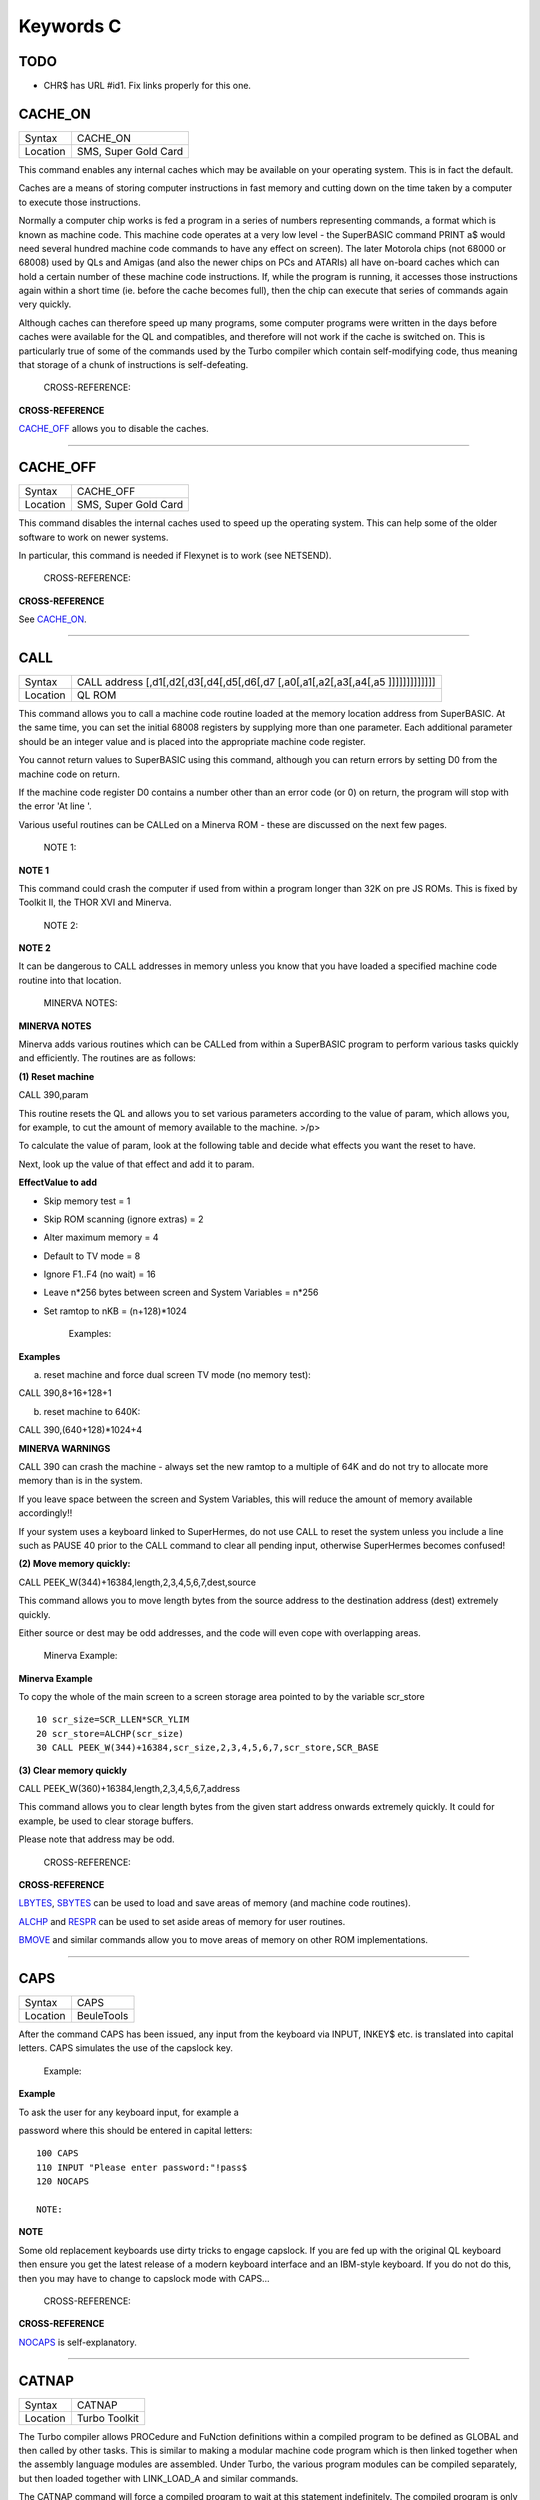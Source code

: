 ==========
Keywords C
==========

TODO
====

- CHR$ has URL #id1. Fix links properly for this one.


CACHE\_ON
=========

+----------+-------------------------------------------------------------------+
| Syntax   |  CACHE\_ON                                                        |
+----------+-------------------------------------------------------------------+
| Location |  SMS, Super Gold Card                                             |
+----------+-------------------------------------------------------------------+

This command enables any internal caches which may be available on your
operating system. This is in fact the default.

Caches are a means of storing computer instructions in fast memory and
cutting down on the time taken by a computer to execute those
instructions.

Normally a computer chip works is fed a program in a series of numbers
representing commands, a format which is known as machine code. This
machine code operates at a very low level - the SuperBASIC command PRINT
a$ would need several hundred machine code commands to have any effect
on screen). The later Motorola chips (not 68000 or 68008) used by QLs
and Amigas (and also the newer chips on PCs and ATARIs) all have
on-board caches which can hold a certain number of these machine code
instructions. If, while the program is running, it accesses those
instructions again within a short time (ie. before the cache becomes
full), then the chip can execute that series of commands again very
quickly.

Although caches can therefore speed up many programs, some computer
programs were written in the days before caches were available for the
QL and compatibles, and therefore will not work if the cache is switched
on. This is particularly true of some of the commands used by the Turbo
compiler which contain self-modifying code, thus meaning that storage of
a chunk of instructions is self-defeating.

    CROSS-REFERENCE:

**CROSS-REFERENCE**

.. `CACHE\_OFF <KeywordsC.html#CACHE_OFF>`__ allows you to disable the

`CACHE\_OFF <KeywordsC.clean.html#cache_off>`__ allows you to disable the
caches.

--------------

CACHE\_OFF
==========

+----------+-------------------------------------------------------------------+
| Syntax   |  CACHE\_OFF                                                       |
+----------+-------------------------------------------------------------------+
| Location |  SMS, Super Gold Card                                             |
+----------+-------------------------------------------------------------------+

This command disables the internal caches used to speed up the operating
system. This can help some of the older software to work on newer
systems.

In particular, this command is needed if Flexynet is to work (see
NETSEND).

    CROSS-REFERENCE:

**CROSS-REFERENCE**

.. See `CACHE\_ON <KeywordsC.html#CACHE_ON>`__.

See `CACHE\_ON <KeywordsC.clean.html#cache_on>`__.

--------------

CALL
====

+----------+-----------------------------------------------------------------------------------+
| Syntax   |  CALL address [,d1[,d2[,d3[,d4[,d5[,d6[,d7 [,a0[,a1[,a2[,a3[,a4[,a5 ]]]]]]]]]]]]] |
+----------+-----------------------------------------------------------------------------------+
| Location |  QL ROM                                                                           |
+----------+-----------------------------------------------------------------------------------+

This command allows you to call a machine code routine loaded at the
memory location address from SuperBASIC. At the same time, you can set
the initial 68008 registers by supplying more than one parameter. Each
additional parameter should be an integer value and is placed into the
appropriate machine code register.

You cannot return values to SuperBASIC using this command, although you
can return errors by setting D0 from the machine code on return.

If the machine code register D0 contains a number other than an error
code (or 0) on return, the program will stop with the error 'At line '.

Various useful routines can be CALLed on a Minerva ROM - these are
discussed on the next few pages.

    NOTE 1:

**NOTE 1**

This command could crash the computer if used from within a program
longer than 32K on pre JS ROMs. This is fixed by Toolkit II, the THOR
XVI and Minerva.

    NOTE 2:

**NOTE 2**

It can be dangerous to CALL addresses in memory unless you know that you
have loaded a specified machine code routine into that location.

    MINERVA NOTES:

**MINERVA NOTES**

Minerva adds various routines which can be CALLed from within a
SuperBASIC program to perform various tasks quickly and efficiently. The
routines are as follows:

**(1) Reset machine**

CALL 390,param

This routine resets the QL and allows you to set various parameters
according to the value of param, which allows you, for example, to cut
the amount of memory available to the machine. >/p>

To calculate the value of param, look at the following table and decide
what effects you want the reset to have.

Next, look up the value of that effect and add it to param.

**EffectValue to add**

-  Skip memory test = 1
-  Skip ROM scanning (ignore extras) = 2
-  Alter maximum memory = 4
-  Default to TV mode = 8
-  Ignore F1..F4 (no wait) = 16
-  Leave n\*256 bytes between screen and System Variables = n\*256
-  Set ramtop to nKB = (n+128)\*1024

    Examples:

**Examples**

(a) reset machine and force dual screen TV mode (no memory test):

CALL 390,8+16+128+1

(b) reset machine to 640K:

CALL 390,(640+128)\*1024+4

**MINERVA WARNINGS**

CALL 390 can crash the machine - always set the new ramtop to a multiple
of 64K and do not try to allocate more memory than is in the system.

If you leave space between the screen and System Variables, this will
reduce the amount of memory available accordingly!!

If your system uses a keyboard linked to SuperHermes, do not use CALL to
reset the system unless you include a line such as PAUSE 40 prior to the
CALL command to clear all pending input, otherwise SuperHermes becomes
confused!

**(2) Move memory quickly:**


CALL PEEK\_W(344)+16384,length,2,3,4,5,6,7,dest,source

This command allows you to move length bytes from the source address to
the destination address (dest) extremely quickly.

Either source or dest may be odd addresses, and the code will even cope
with overlapping areas.

    Minerva Example:

**Minerva Example**

To copy the whole of the main screen to a screen storage area pointed to
by the variable scr\_store

::

    10 scr_size=SCR_LLEN*SCR_YLIM
    20 scr_store=ALCHP(scr_size)
    30 CALL PEEK_W(344)+16384,scr_size,2,3,4,5,6,7,scr_store,SCR_BASE

**(3) Clear memory quickly**

CALL PEEK\_W(360)+16384,length,2,3,4,5,6,7,address

This command allows you to clear length bytes from the given start
address onwards extremely quickly. It could for example, be used to
clear storage buffers.

Please note that address may be odd.

    CROSS-REFERENCE:

**CROSS-REFERENCE**

.. `LBYTES <KeywordsL.html#LBYTES>`__, `SBYTES <KeywordsS.html#SBYTES>`__

.. >`__, `SBYTES <KeywordsS.html#SBYTES>`__

`LBYTES <KeywordsL.clean.html#lbytes>`__, `SBYTES <KeywordsS.clean.html#sbytes>`__
can be used to load and save areas of memory (and machine code
routines).

.. `ALCHP <KeywordsA.html#ALCHP>`__ and `RESPR <KeywordsR.html#RESPR>`__

.. >`__ and `RESPR <KeywordsR.html#RESPR>`__

`ALCHP <KeywordsA.clean.html#alchp>`__ and `RESPR <KeywordsR.clean.html#respr>`__
can be used to set aside areas of memory for user routines.

.. `BMOVE <KeywordsB.html#BMOVE>`__ and similar commands allow you to move

`BMOVE <KeywordsB.clean.html#bmove>`__ and similar commands allow you to move
areas of memory on other ROM implementations.

--------------

CAPS
====

+----------+-------------------------------------------------------------------+
| Syntax   |  CAPS                                                             |
+----------+-------------------------------------------------------------------+
| Location |  BeuleTools                                                       |
+----------+-------------------------------------------------------------------+

After the command CAPS has been issued, any input from the keyboard via
INPUT, INKEY$ etc. is translated into capital letters. CAPS simulates
the use of the capslock key.

    Example:

**Example**

To ask the user for any keyboard input, for example a

password where this should be entered in capital letters:

::

    100 CAPS
    110 INPUT "Please enter password:"!pass$
    120 NOCAPS

    NOTE:

**NOTE**

Some old replacement keyboards use dirty tricks to engage capslock. If
you are fed up with the original QL keyboard then ensure you get the
latest release of a modern keyboard interface and an IBM-style keyboard.
If you do not do this, then you may have to change to capslock mode with
CAPS...

    CROSS-REFERENCE:

**CROSS-REFERENCE**

.. `NOCAPS <KeywordsN.html#NOCAPS>`__ is self-explanatory.

`NOCAPS <KeywordsN.clean.html#nocaps>`__ is self-explanatory.

--------------

CATNAP
======

+----------+-------------------------------------------------------------------+
| Syntax   |  CATNAP                                                           |
+----------+-------------------------------------------------------------------+
| Location |  Turbo Toolkit                                                    |
+----------+-------------------------------------------------------------------+

The Turbo compiler allows PROCedure and FuNction definitions within a
compiled program to be defined as GLOBAL and then called by other tasks.
This is similar to making a modular machine code program which is then
linked together when the assembly language modules are assembled. Under
Turbo, the various program modules can be compiled separately, but then
loaded together with LINK\_LOAD\_A and similar commands.

The CATNAP command will force a compiled program to wait at this
statement indefinitely. The compiled program is only allowed to carry on
execution from the next statement if another module calls one of the
GLOBAL definitions contained in the current program and the GLOBAL
PROCedure or FuNction has completed.

If CATNAP is used within a SuperBASIC program, then the program is
simply suspended until the Break key is pressed.

    CROSS-REFERENCE:

**CROSS-REFERENCE**

.. `SNOOZE <KeywordsS.html#SNOOZE>`__ is similar. See also

`SNOOZE <KeywordsS.clean.html#snooze>`__ is similar. See also
.. `GLOBAL <KeywordsG.html#GLOBAL>`__,

`GLOBAL <KeywordsG.clean.html#global>`__,
.. `EXTERNAL <KeywordsE.html#EXTERNAL>`__ and

`EXTERNAL <KeywordsE.clean.html#external>`__ and
.. `LINK\_LOAD\_A <KeywordsL.html#LINK_LOAD_A>`__.

`LINK\_LOAD\_A <KeywordsL.clean.html#link_load_a>`__.

--------------

CBASE
=====

+----------+-------------------------------------------------------------------+
| Syntax   |  CBASE [(#ch)](Btool) and CBASE (#ch)(TinyToolkit)                |
+----------+-------------------------------------------------------------------+
| Location |  BTool, TinyToolkit                                               |
+----------+-------------------------------------------------------------------+

The function CBASE finds the start address of the channel definition
block which belongs to #ch. This is an area in memory where QDOS stores
a lot of information about the channel, for example, which kind of
device is connected to the channel.

The Btool variant returns the base of channel #1 if #ch is not
specified.

    CROSS-REFERENCE:

**CROSS-REFERENCE**

The Pointer Interface modifies the structure of channel definition
blocks for windows.

If you want to access these, preferably use
.. `WinCTRL <KeywordsW.html#WinCTRL>`__ instead of

`WinCTRL <KeywordsW.clean.html#winctrl>`__ instead of
.. `CBASE <KeywordsC.html#CBASE>`__. See also

`CBASE <KeywordsC.clean.html#cbase>`__. See also
.. `CHBASE <KeywordsC.html#CHBASE>`__.

`CHBASE <KeywordsC.clean.html#chbase>`__.

.. You can also use the `CHAN\_ <KeywordsC.html#CHAN_>`\ xx functions to

You can also use the `CHAN\_ <KeywordsC.clean.html#chan_>`\ xx functions to
look at the channel definition block.

--------------

CCHR$
=====

+----------+-------------------------------------------------------------------+
| Syntax   |  CCHR$ (x)                                                        |
+----------+-------------------------------------------------------------------+
| Location |  BTool                                                            |
+----------+-------------------------------------------------------------------+

The function CCHR$ takes a word value (max 32767) and returns two
characters represented by that word. This is therefore the same as:

X=PEEK\_W(10000)

PRINT CHR$(X DIV 256);CHR$(X MOD 256)

    CROSS-REFERENCE:

**CROSS-REFERENCE**


.. `CHR$ <KeywordsC.html#chr>`_ can be used to print each character separately.

`CHR$ <KeywordsC.clean.html#chr>`_ can be used to print each character separately.

--------------

CDEC$
=====

+----------+-------------------------------------------------------------------+
| Syntax   |  CDEC$ (value,length,ndp)                                         |
+----------+-------------------------------------------------------------------+
| Location |  Toolkit II, THOR XVI                                             |
+----------+-------------------------------------------------------------------+

The function CDEC$ allows you to convert a given value into a string in
a specified format. This function will always take the integer part of
the given value (which must be in the range -2^31...2^31, and will be
rounded to the nearest integer if it is a floating point) and then
assumes that the last ndp digits are to the right of the decimal point.

If there are enough characters to the left of the decimal point, a comma
(',') will be placed between each set of three characters. The length is
the length of the string which is to be returned, which must always be
greater than or equal to the length of the value plus each comma and the
decimal point. If length is not large enough, then the string returned
will be full of asterisks ('\*').

This function is particularly useful for formatting columns of figures,
especially in view of the fact that it sidesteps the QL's habit of
converting large numbers to exponential form. The commas ensure that it
is ideal for use in formatting output of currencies.

    Examples:

**Examples**

PRINT CDEC$(123,4,0)

will print ' 123'

PRINT CDEC$(123,4,1)

will print '12.3'

PRINT CDEC$(1234567,9,2)

will print '12,345.67'

    CROSS-REFERENCE:

**CROSS-REFERENCE**

.. `PRINT\_USING <KeywordsP.html#PRINT_USING>`__ is a general means of

`PRINT\_USING <KeywordsP.clean.html#print_using>`__ is a general means of
formatting output.

.. `IDEC$ <KeywordsI.html#IDEC$>`__ and `FDEC$ <KeywordsF.html#FDEC$>`__

.. >`__ and `FDEC$ <KeywordsF.html#FDEC$>`__

`IDEC$ <KeywordsI.clean.html#idec$>`__ and `FDEC$ <KeywordsF.clean.html#fdec$>`__
are complementary functions.

--------------

CD\_ALLTIME
===========

+----------+-------------------------------------------------------------------+
| Syntax   |  CD\_ALLTIME                                                      |
+----------+-------------------------------------------------------------------+
| Location |  SMSQ/E for QPC                                                   |
+----------+-------------------------------------------------------------------+

This function returns the actual elapsed time in REDBOOK format from the
start of the CD which is being played at present.

    Example:

**Example**

A procedure to give the currently elapsed time:

::

    100 DEFine PROCedure SHOW_TIME
    110 elapse%=CD_ALLTIME
    120 PRINT 'TOTAL ELAPSED TIME: ';CD_HOUR (elapse%);' HRS ';CD_MINUTE (elapse%);' MINS ';:
    130 PRINT CD_SECOND (elapse%);' SECS'
    130 END DEFine

    CROSS-REFERENCE:

**CROSS-REFERENCE**

.. `CD\_PLAY <KeywordsC.html#CD_PLAY>`__ plays specified tracks.

`CD\_PLAY <KeywordsC.clean.html#cd_play>`__ plays specified tracks.

.. `CD\_TRACK <KeywordsC.html#CD_TRACK>`__ allows you to find out which

`CD\_TRACK <KeywordsC.clean.html#cd_track>`__ allows you to find out which
track is being played.

.. `CD\_TRACKTIME <KeywordsC.html#CD_TRACKTIME>`__ allows you to find out

`CD\_TRACKTIME <KeywordsC.clean.html#cd_tracktime>`__ allows you to find out
the total elapsed time on the current track.

.. `CD\_RED2HSG <KeywordsC.html#CD_RED2HSG>`__ allows you to convert

`CD\_RED2HSG <KeywordsC.clean.html#cd_red2hsg>`__ allows you to convert
REDBOOK format to HSG Format.

.. `CD\_HOUR <KeywordsC.html#CD_HOUR>`__,

`CD\_HOUR <KeywordsC.clean.html#cd_hour>`__,
.. `CD\_MINUTE <KeywordsC.html#CD_MINUTE>`__,

`CD\_MINUTE <KeywordsC.clean.html#cd_minute>`__,
.. `CD\_SECOND <KeywordsC.html#CD_SECOND>`__ allow you to convert REDBOOK

`CD\_SECOND <KeywordsC.clean.html#cd_second>`__ allow you to convert REDBOOK
format into a more understandable form.

--------------

CD\_CLOSE
=========

+----------+-------------------------------------------------------------------+
| Syntax   |  CD\_CLOSE                                                        |
+----------+-------------------------------------------------------------------+
| Location |  SMSQ/E for QPC                                                   |
+----------+-------------------------------------------------------------------+

This command closes the CD drive drawer, loading a CD if you have placed
one in the drawer.

    CROSS-REFERENCE:

**CROSS-REFERENCE**

.. `CD\_EJECT <KeywordsC.html#CD_EJECT>`__ opens the drawer.

`CD\_EJECT <KeywordsC.clean.html#cd_eject>`__ opens the drawer.

.. `CD\_PLAY <KeywordsC.html#CD_PLAY>`__ allows you to play a CD.

`CD\_PLAY <KeywordsC.clean.html#cd_play>`__ allows you to play a CD.

.. See `CD\_INIT <KeywordsC.html#CD_INIT>`__.

See `CD\_INIT <KeywordsC.clean.html#cd_init>`__.

--------------

CD\_EJECT
=========

+----------+-------------------------------------------------------------------+
| Syntax   |  CD\_EJECT                                                        |
+----------+-------------------------------------------------------------------+
| Location |  SMSQ/E for QPC                                                   |
+----------+-------------------------------------------------------------------+

This command opens the CD drive drawer and allows you to either place a
new CD in the drive or to remove one.

You need to close the drawer before attempting to play the CD!

    CROSS-REFERENCE:

**CROSS-REFERENCE**

.. `CD\_CLOSE <KeywordsC.html#CD_CLOSE>`__ closes the CD drive drawer.

`CD\_CLOSE <KeywordsC.clean.html#cd_close>`__ closes the CD drive drawer.

.. `CD\_PLAY <KeywordsC.html#CD_PLAY>`__ allows you to play an Audio CD.

`CD\_PLAY <KeywordsC.clean.html#cd_play>`__ allows you to play an Audio CD.

--------------

CD\_FIRSTTRACK
==============

+----------+-------------------------------------------------------------------+
| Syntax   |  CD\_FIRSTTRACK                                                   |
+----------+-------------------------------------------------------------------+
| Location |  SMSQ/E for QPC                                                   |
+----------+-------------------------------------------------------------------+

This function will return the track number of the first track on the CD
currently in the player (this should always be 1).

    CROSS-REFERENCE:

**CROSS-REFERENCE**

.. `CD\_LASTTRACK <KeywordsC.html#CD_LASTTRACK>`__ allows you to find out

`CD\_LASTTRACK <KeywordsC.clean.html#cd_lasttrack>`__ allows you to find out
the last track number.

--------------

CD\_HOUR
========

+----------+-------------------------------------------------------------------+
| Syntax   |  CD\_HOUR (address)                                               |
+----------+-------------------------------------------------------------------+
| Location |  SMSQ/E for QPC                                                   |
+----------+-------------------------------------------------------------------+

This function takes an address in REDBOOK format and tells you the
number of hours (0..23) contained in that address.

    CROSS-REFERENCE:

**CROSS-REFERENCE**

.. `CD\_MINUTE <KeywordsC.html#CD_MINUTE>`__ and

`CD\_MINUTE <KeywordsC.clean.html#cd_minute>`__ and
.. `CD\_SECOND <KeywordsC.html#CD_SECOND>`__ allow you to find the number

`CD\_SECOND <KeywordsC.clean.html#cd_second>`__ allow you to find the number
of minutes and seconds in a REDBOOK address respectively.

--------------

CD\_HSG2RED
===========

+----------+-------------------------------------------------------------------+
| Syntax   |  CD\_HSG2RED (address)                                            |
+----------+-------------------------------------------------------------------+
| Location |  SMSQ/E for QPC                                                   |
+----------+-------------------------------------------------------------------+

There are two common formats used to address sectors on a CD directly.
The standard format is REDBOOK format, which uses a time index to
calculate the sector to address.

This time index is in the form $00MMSSFF where MM is the minute, SS the
second and FF the frame.

There are 75 frames in one second.

The other format is HSG FORMAT where the sector is calculated by
reference to the formula:

HSG=(minute\*60+second)\*75+frame

This function takes the address in HSG format and converts this to
REDBOOK format.

    CROSS-REFERENCE:

**CROSS-REFERENCE**

.. `CD\_RED2HSG <KeywordsC.html#CD_RED2HSG>`__ allows you to convert

`CD\_RED2HSG <KeywordsC.clean.html#cd_red2hsg>`__ allows you to convert
REDBOOK format addresses to HSG format.

.. `CD\_HOUR <KeywordsC.html#CD_HOUR>`__,

`CD\_HOUR <KeywordsC.clean.html#cd_hour>`__,
.. `CD\_MINUTE <KeywordsC.html#CD_MINUTE>`__ and

`CD\_MINUTE <KeywordsC.clean.html#cd_minute>`__ and
.. `CD\_SECOND <KeywordsC.html#CD_SECOND>`__ allow you to find out the

`CD\_SECOND <KeywordsC.clean.html#cd_second>`__ allow you to find out the
hours, minutes and seconds referred to by a REDBOOK address.

--------------

CD\_INIT
========

+----------+-------------------------------------------------------------------+
| Syntax   |  CD\_INIT [name$]                                                 |
+----------+-------------------------------------------------------------------+
| Location |  SMSQ/E for QPC                                                   |
+----------+-------------------------------------------------------------------+

QPC is able to use a CD player linked to a PC in order to play Audio CDs
at present.

You first of all need to initialise the CD drive by using this command.
CD\_INIT causes QPC to seach for a CD-ROM drive and initialise the
driver.

You can either pass the name of the drive as a parameter or, if you do
not use name$, then QPC will use the PC program MSCDEX (if present) to
locate the CD-ROM Drive. MSCDEX can be loaded in the PC file
AUTOEXEC.BAT if you wish, otherwise the CD drive name must appear in the
PC file CONFIG.SYS.

    Example:

**Example**

CD\_INIT 'mscd001'

    NOTE 1:

**NOTE 1**

This command will only be recognised once.

    NOTE 2:

**NOTE 2**

The CD player commands and functions will not work if you have not
loaded the PC's CD-ROM driver in config.sys, for example with the line:

DEVICE=C:\\CD\\CDROMDRV.SYS /D:MSCD001

    CROSS-REFERENCE:

**CROSS-REFERENCE**

.. `CD\_PLAY <KeywordsC.html#CD_PLAY>`__ allows you to play CD Audio

`CD\_PLAY <KeywordsC.clean.html#cd_play>`__ allows you to play CD Audio
tracks.

.. `CD\_EJECT <KeywordsC.html#CD_EJECT>`__ ejects a disk from the drive, or

`CD\_EJECT <KeywordsC.clean.html#cd_eject>`__ ejects a disk from the drive, or
allows you to insert a new disk.

--------------

CD\_ISCLOSED
============

+----------+-------------------------------------------------------------------+
| Syntax   |  CD\_ISCLOSED                                                     |
+----------+-------------------------------------------------------------------+
| Location |  SMSQ/E for QPC                                                   |
+----------+-------------------------------------------------------------------+

This function will return 1 (True) if the CD drawer is closed, otherwise
it will return 0.

    Example:

**Example**

::

    100 IF NOT CD_ISPLAYING
    110   IF NOT CD_ISCLOSED : CD_CLOSE
    120   IF CD_ISINSERTED : CD_PLAY
    130 END IF

    CROSS-REFERENCE:

**CROSS-REFERENCE**

.. `CD\_CLOSE <KeywordsC.html#CD_CLOSE>`__ closes the CD drawer.

`CD\_CLOSE <KeywordsC.clean.html#cd_close>`__ closes the CD drawer.

--------------

CD\_ISINSERTED
==============

+----------+-------------------------------------------------------------------+
| Syntax   |  CD\_ISINSERTED                                                   |
+----------+-------------------------------------------------------------------+
| Location |  SMSQ/E for QPC                                                   |
+----------+-------------------------------------------------------------------+

This function will return 1 (True) if there is a CD in the CD-ROM drive
and the drawer is closed, otherwise it will return 0.

    CROSS-REFERENCE:

**CROSS-REFERENCE**

.. See `CD\_ISCLOSED <KeywordsC.html#CD_ISCLOSED>`__.

See `CD\_ISCLOSED <KeywordsC.clean.html#cd_isclosed>`__.

--------------

CD\_ISPAUSED
============

+----------+-------------------------------------------------------------------+
| Syntax   |  CD\_ISPAUSED                                                     |
+----------+-------------------------------------------------------------------+
| Location |  SMSQ/E for QPC                                                   |
+----------+-------------------------------------------------------------------+

This function will return 1 (True) if the CD is paused (as opposed to
stopped), otherwise it will return 0.

    CROSS-REFERENCE:

**CROSS-REFERENCE**

.. `CD\_STOP <KeywordsC.html#CD_STOP>`__ can be used to pause the CD.

`CD\_STOP <KeywordsC.clean.html#cd_stop>`__ can be used to pause the CD.

.. `CD\_RESUME <KeywordsC.html#CD_RESUME>`__ resumes playing a CD.

`CD\_RESUME <KeywordsC.clean.html#cd_resume>`__ resumes playing a CD.

--------------

CD\_ISPLAYING
=============

+----------+-------------------------------------------------------------------+
| Syntax   |  CD\_ISPLAYING                                                    |
+----------+-------------------------------------------------------------------+
| Location |  SMSQ/E for QPC                                                   |
+----------+-------------------------------------------------------------------+

This function will return 1 (True) if an Audio CD is currently playing,
otherwise it will return 0.

    CROSS-REFERENCE:

**CROSS-REFERENCE**

.. `CD\_PLAY <KeywordsC.html#CD_PLAY>`__ allows you to play an Audio CD.

`CD\_PLAY <KeywordsC.clean.html#cd_play>`__ allows you to play an Audio CD.

--------------

CD\_LASTTRACK
=============

+----------+-------------------------------------------------------------------+
| Syntax   |  CD\_LASTTRACK                                                    |
+----------+-------------------------------------------------------------------+
| Location |  SMSQ/E for QPC                                                   |
+----------+-------------------------------------------------------------------+

This function will return the track number of the last track on the CD
currently in the player.

    CROSS-REFERENCE:

**CROSS-REFERENCE**

.. `CD\_FIRSTRACK <KeywordsC.html#CD_FIRSTRACK>`__ allows you to find out

`CD\_FIRSTRACK <KeywordsC.clean.html#cd_firstrack>`__ allows you to find out
the first track number.

.. `CD\_TRACK <KeywordsC.html#CD_TRACK>`__ tells you the track number

`CD\_TRACK <KeywordsC.clean.html#cd_track>`__ tells you the track number
currently playing.

--------------

CD\_LENGTH
==========

+----------+-------------------------------------------------------------------+
| Syntax   |  CD\_LENGTH                                                       |
+----------+-------------------------------------------------------------------+
| Location |  SMSQ/E for QPC                                                   |
+----------+-------------------------------------------------------------------+

This function will return the length of the Audio CD currently in the
player in REDBOOK format.

    CROSS-REFERENCE:

**CROSS-REFERENCE**

.. `CD\_LASTTRACK <KeywordsC.html#CD_LASTTRACK>`__ allows you to find out

`CD\_LASTTRACK <KeywordsC.clean.html#cd_lasttrack>`__ allows you to find out
the last track number.

.. `CD\_HOUR <KeywordsC.html#CD_HOUR>`__,

`CD\_HOUR <KeywordsC.clean.html#cd_hour>`__,
.. `CD\_MINUTE <KeywordsC.html#CD_MINUTE>`__,

`CD\_MINUTE <KeywordsC.clean.html#cd_minute>`__,
.. `CD\_SECOND <KeywordsC.html#CD_SECOND>`__ convert REDBOOK format into a

`CD\_SECOND <KeywordsC.clean.html#cd_second>`__ convert REDBOOK format into a
time.

--------------

CD\_MINUTE
==========

+----------+-------------------------------------------------------------------+
| Syntax   |  CD\_MINUTE (address)                                             |
+----------+-------------------------------------------------------------------+
| Location |  SMSQ/E for QPC                                                   |
+----------+-------------------------------------------------------------------+

This function takes an address in REDBOOK format and tells you the
number of minutes (0..59) contained in that address.

    CROSS-REFERENCE:

**CROSS-REFERENCE**

.. `CD\_HOUR <KeywordsC.html#CD_HOUR>`__ and

`CD\_HOUR <KeywordsC.clean.html#cd_hour>`__ and
.. `CD\_SECOND <KeywordsC.html#CD_SECOND>`__ allow you to find the number

`CD\_SECOND <KeywordsC.clean.html#cd_second>`__ allow you to find the number
of hours and seconds in a REDBOOK address respectively.

--------------

CD\_PLAY
========

+----------+-------------------------------------------------------------------+
| Syntax   |  CD\_PLAY [start [,end]]                                          |
+----------+-------------------------------------------------------------------+
| Location |  SMSQ/E for QPC                                                   |
+----------+-------------------------------------------------------------------+

This command allows you to play the tracks on an audio CD once it has
been initialised. If no parameters are specified, QPC will play the
whole of the CD in the CD-ROM drive.

This command will not slow the operation of SMSQ/E and returns
immediately that the CD starts playing.

The parameters allow you to specify the start and end tracks to be
played. These parameters are given either as track numbers or as sectors
in REDBOOK format (if bit 31 of the parameter is set). A sector on an
Audio CD is 2352 bytes.

To set bit 31, add the value $80000000 or 2^31

    Examples:

**Examples**

CD\_PLAY

plays the whole disk

CD\_PLAY 10

play track 10 to the end of the disk

CD\_PLAY 5,CD\_TRACKSTART(5)+$80000000

play track 5 only.

A program which will play all of the tracks on an Audio CD in a random
order:

::

    100 INPUT 'Has the CD-ROM Drive already been initialised ? [y] ';an$
    110 IF an$=='n': CD_INIT
    120 IF NOT CD_ISINSERTED
    130   IF CD_ISCLOSED : CD_EJECT
    140   INPUT 'Place a CD in the drive and press <ENTER> ';an$
    150   CD_CLOSE
    160   IF NOT CD_ISINSERTED
    170     PRINT 'NO CD LOADED ':PAUSE :STOP
    180   END IF
    190 END IF
    200 tracks=CD_LASTTRACK-CD_FIRSTTRACK
    210 DIM played% (tracks)
    220 FOR i=1 to tracks
    230   REPeat Floop
    240     play=RND(1 TO tracks)
    250     IF played%(play)=0: played%(play)=1: EXIT Floop
    260   END REPeat Floop
    270   CD_PLAY play,play
    280   REPeat Ploop: IF NOT CD_ISPLAYING: EXIT Ploop
    290 END FOR i

    CROSS-REFERENCE:

**CROSS-REFERENCE**

.. `CD\_INIT <KeywordsC.html#CD_INIT>`__ allows SMSQ/E to recognise a CD

`CD\_INIT <KeywordsC.clean.html#cd_init>`__ allows SMSQ/E to recognise a CD
drive.

.. `CD\_STOP <KeywordsC.html#CD_STOP>`__ pauses playing

`CD\_STOP <KeywordsC.clean.html#cd_stop>`__ pauses playing

.. `CD\_EJECT <KeywordsC.html#CD_EJECT>`__ opens the disk drawer to allow

`CD\_EJECT <KeywordsC.clean.html#cd_eject>`__ opens the disk drawer to allow
you to insert a new CD.

.. `CD\_CLOSE <KeywordsC.html#CD_CLOSE>`__ closes the disk drawer.

`CD\_CLOSE <KeywordsC.clean.html#cd_close>`__ closes the disk drawer.

.. `CD\_ISINSERTED <KeywordsC.html#CD_ISINSERTED>`__ allows you to check if

`CD\_ISINSERTED <KeywordsC.clean.html#cd_isinserted>`__ allows you to check if
a CD is in the drive.

--------------

CD\_RED2HSG
===========

+----------+-------------------------------------------------------------------+
| Syntax   |  CD\_RED2HSG (address)                                            |
+----------+-------------------------------------------------------------------+
| Location |  SMSQ/E for QPC                                                   |
+----------+-------------------------------------------------------------------+

This function converts a specified address in HSG format into REDBOOK
format.

    CROSS-REFERENCE:

**CROSS-REFERENCE**

.. See `CD\_HSG2RED <KeywordsC.html#CD_HSG2RED>`__ !

See `CD\_HSG2RED <KeywordsC.clean.html#cd_hsg2red>`__ !

--------------

CD\_RESUME
==========

+----------+-------------------------------------------------------------------+
| Syntax   |  CD\_RESUME                                                       |
+----------+-------------------------------------------------------------------+
| Location |  SMSQ/E for QPC                                                   |
+----------+-------------------------------------------------------------------+

This command restarts the CD-ROM drive playing from the last track on
which it was paused.

    NOTE:

**NOTE**

If you had not previously paused the CD, then an error is reported.

    CROSS-REFERENCE:

**CROSS-REFERENCE**

.. `CD\_STOP <KeywordsC.html#CD_STOP>`__ allows you to pause a CD which is

`CD\_STOP <KeywordsC.clean.html#cd_stop>`__ allows you to pause a CD which is
currently playing.

.. `CD\_ISPAUSED <KeywordsC.html#CD_ISPAUSED>`__ allows you to check if the

`CD\_ISPAUSED <KeywordsC.clean.html#cd_ispaused>`__ allows you to check if the
CD has been paused.

--------------

CD\_SECOND
==========

+----------+-------------------------------------------------------------------+
| Syntax   |  CD\_SECOND (address)                                             |
+----------+-------------------------------------------------------------------+
| Location |  SMSQ/E for QPC                                                   |
+----------+-------------------------------------------------------------------+

This function takes an address in REDBOOK format and tells you the
number of seconds (0..59) contained in that address.

    CROSS-REFERENCE:

**CROSS-REFERENCE**

.. `CD\_HOUR <KeywordsC.html#CD_HOUR>`__ and

`CD\_HOUR <KeywordsC.clean.html#cd_hour>`__ and
.. `CD\_MINUTE <KeywordsC.html#CD_MINUTE>`__ allow you to find the number

`CD\_MINUTE <KeywordsC.clean.html#cd_minute>`__ allow you to find the number
of hours and minutes in a REDBOOK address respectively.

--------------

CD\_STOP
========

+----------+-------------------------------------------------------------------+
| Syntax   |  CD\_STOP                                                         |
+----------+-------------------------------------------------------------------+
| Location |  SMSQ/E for QPC                                                   |
+----------+-------------------------------------------------------------------+

This command has one of two effects.

If an Audio CD is already playing, then the disk is paused.

If you have already paused the Audio CD, then a complete stop is
performed.

    Example:

**Example**

The following procedure brings the CD to a complete stop -

you cannot resume playing.

::

    1000 DEFine PROCedure STOP_CD
    1010 CD_STOP
    1020 IF CD_ISPAUSED : CD_STOP
    1030 END DEFine

    WARNING:

**WARNING**

On some laptop PCs, it has been noted that if you are playing an Audio
CD and close the case without issuing CD\_STOP, when you re-open the
case QPC will have crashed.

    CROSS-REFERENCE:

**CROSS-REFERENCE**

.. `CD\_RESUME <KeywordsC.html#CD_RESUME>`__ allows you to resume playing

`CD\_RESUME <KeywordsC.clean.html#cd_resume>`__ allows you to resume playing
an Audio CD that has been paused.

.. `CD\_PLAY <KeywordsC.html#CD_PLAY>`__ allows you to play an Audio CD

`CD\_PLAY <KeywordsC.clean.html#cd_play>`__ allows you to play an Audio CD
that is at a complete stop.

.. `CD\_EJECT <KeywordsC.html#CD_EJECT>`__ opens the drive drawer.

`CD\_EJECT <KeywordsC.clean.html#cd_eject>`__ opens the drive drawer.

.. `CD\_CLOSE <KeywordsC.html#CD_CLOSE>`__ closes the drive drawer.

`CD\_CLOSE <KeywordsC.clean.html#cd_close>`__ closes the drive drawer.

--------------

CD\_TRACK
=========

+----------+-------------------------------------------------------------------+
| Syntax   |  CD\_TRACK                                                        |
+----------+-------------------------------------------------------------------+
| Location |  SMSQ/E for QPC                                                   |
+----------+-------------------------------------------------------------------+

This function returns the track number of which track on a CD is
actually being played at present.

    CROSS-REFERENCE:

**CROSS-REFERENCE**

.. `CD\_PLAY <KeywordsC.html#CD_PLAY>`__ plays specified tracks.

`CD\_PLAY <KeywordsC.clean.html#cd_play>`__ plays specified tracks.

--------------

CD\_TRACKLENGTH
===============

+----------+-------------------------------------------------------------------+
| Syntax   |  CD\_TRACKLENGTH (track)                                          |
+----------+-------------------------------------------------------------------+
| Location |  SMSQ/E for QPC                                                   |
+----------+-------------------------------------------------------------------+

This function returns the length of a specified track in HSG format.

    CROSS-REFERENCE:

**CROSS-REFERENCE**

.. `CD\_TRACKTIME <KeywordsC.html#CD_TRACKTIME>`__ allows you to find out

`CD\_TRACKTIME <KeywordsC.clean.html#cd_tracktime>`__ allows you to find out
the elapsed time on a track being played.

.. `CD\_HSG2RED <KeywordsC.html#CD_HSG2RED>`__ converts the HSG format to

`CD\_HSG2RED <KeywordsC.clean.html#cd_hsg2red>`__ converts the HSG format to
REDBOOK format.

--------------

CD\_TRACKSTART
==============

+----------+-------------------------------------------------------------------+
| Syntax   |  CD\_TRACKSTART (track)                                           |
+----------+-------------------------------------------------------------------+
| Location |  SMSQ/E for QPC                                                   |
+----------+-------------------------------------------------------------------+

This function returns the start address for a specified track in REDBOOK
format.

    CROSS-REFERENCE:

**CROSS-REFERENCE**

.. `CD\_TRACKLENGTH <KeywordsC.html#CD_TRACKLENGTH>`__ allows you to find

`CD\_TRACKLENGTH <KeywordsC.clean.html#cd_tracklength>`__ allows you to find
out the length of a track.

.. `CD\_PLAY <KeywordsC.html#CD_PLAY>`__ allows you to play specified

`CD\_PLAY <KeywordsC.clean.html#cd_play>`__ allows you to play specified
tracks

.. `CD\_RED2HSG <KeywordsC.html#CD_RED2HSG>`__ converts the REDBOOK format

`CD\_RED2HSG <KeywordsC.clean.html#cd_red2hsg>`__ converts the REDBOOK format
to HSG format.

--------------

CD\_TRACKTIME
=============

+----------+-------------------------------------------------------------------+
| Syntax   |  CD\_TRACKTIME                                                    |
+----------+-------------------------------------------------------------------+
| Location |  SMSQ/E for QPC                                                   |
+----------+-------------------------------------------------------------------+

This function returns the actual elapsed time in REDBOOK format within
the current CD track that is being played at present.

    CROSS-REFERENCE:

**CROSS-REFERENCE**

.. `CD\_PLAY <KeywordsC.html#CD_PLAY>`__ plays specified tracks.

`CD\_PLAY <KeywordsC.clean.html#cd_play>`__ plays specified tracks.

.. `CD\_TRACK <KeywordsC.html#CD_TRACK>`__ allows you to find out which

`CD\_TRACK <KeywordsC.clean.html#cd_track>`__ allows you to find out which
track is being played.

.. `CD\_ALLTIME <KeywordsC.html#CD_ALLTIME>`__ allows you to find out the

`CD\_ALLTIME <KeywordsC.clean.html#cd_alltime>`__ allows you to find out the
total elapsed time on the CD disk as a whole.

--------------

CEIL
====

+----------+-------------------------------------------------------------------+
| Syntax   |  CEIL (x)                                                         |
+----------+-------------------------------------------------------------------+
| Location |  Math Package                                                     |
+----------+-------------------------------------------------------------------+

The function CEIL returns the closest integer to x which is greater than
or equal to x (the 'ceiling' of x). Compare INT which returns the next
integer which is less than or equal:

CEIL(12.75)=13 INT(12.75)=12 CEIL(-2.3)=-2 INT(-2.3)=-3

CEIL can handle numbers in the range -32768<x<=32768.

    Example:

**Example**

A mechanic needs one and a half hours to replace the rusty exhaust of a
car. If his rate of pay is £13 per hour, he will charge
CEIL(13\*1.5)=£20 for the job (excluding parts).

    NOTE:

**NOTE**

The simplest way to get a true INTEGER function, where x is rounded up
or down to the nearest integer is with INT(x+.5) which ensures that
INT(12.75)=13 and INT(-2.3)=-2.

    CROSS-REFERENCE:

**CROSS-REFERENCE**

.. `INT <KeywordsI.html#INT>`__

`INT <KeywordsI.clean.html#int>`__

--------------

CHANGE
======

+----------+-------------------------------------------------------------------+
| Syntax   |  CHANGE old\_drv1$ TO new\_drv2$                                  |
+----------+-------------------------------------------------------------------+
| Location |  TinyToolkit                                                      |
+----------+-------------------------------------------------------------------+

This command allows you to rename directory devices. All directory
device names are in the form xxxn\_, where xxx identifies the drive type
(eg. FLP) and n the drive number (1..8).

The most common drive types are:

-  RAM - temporary internal ramdisk
-  FLP - floppy disk drive (sometimes called FDK)
-  MDV - microdrive
-  MOS - permanent external ramdisk
-  WIN - hard disk drive (sometimes HDK)
-  NUL - null device, a dummy device
-  DEV - universal devices (also PTH)

(Please see the Devices Appendix.)

CHANGE replaces the xxx part of a device name by a user defined name.
This new name can already exist but both parameters must consist of
three letters; the use of characters other than letters is possible but
not recommended, eg:

CHANGE "flp" TO "<\*>".

    Example:

**Example**

CHANGE "ram" TO "mdv" makes the system believe that a ramdisk is a
microdrive.

DIR mdv1\_ will provide a directory of ramdisk 1, but the device ram1\_
(or ram2\_, etc.) is no longer recognised. The microdrives themselves
cannot be accessed any more until you use: CHANGE "mdv" TO "ram" to
restore the normal condition.

    NOTE:

**NOTE**

If a device name is in ROM (eg. possibly mdv on QLs without floppy disk
drives), the error -20 (read only) will be reported.

    CROSS-REFERENCE:

**CROSS-REFERENCE**

.. `FLP\_USE <KeywordsF.html#FLP_USE>`__ and

`FLP\_USE <KeywordsF.clean.html#flp_use>`__ and
.. `RAM\_USE <KeywordsR.html#RAM_USE>`__ work similarly.

`RAM\_USE <KeywordsR.clean.html#ram_use>`__ work similarly.

--------------

CHANID
======

+----------+-------------------------------------------------------------------+
| Syntax   |  CHANID [(#ch)]Btool only or CHANID (#ch)TinyToolkit              |
+----------+-------------------------------------------------------------------+
| Location |  BTool, TinyToolkit                                               |
+----------+-------------------------------------------------------------------+

QDOS uses a different sort of channel number internally to those used by
SuperBASIC. These so-called channel IDs have the advantage that two
channels will never have the same channel ID, even if some channels have
been closed for a long time.

The function CHANID expects an open SuperBASIC channel #ch (a default
channel of #1 is allowed by Btool) and returns its current internal
channel ID.

    Example:

**Example**

::

    100 OPEN#3,con_2x1
    110 PRINT CHANID(#3)
    120 CLOSE#3: OPEN#3,con_2x1
    130 PRINT CHANID(#3)
    140 CLOSE#3

    CROSS-REFERENCE:

**CROSS-REFERENCE**

.. `CHANID <KeywordsC.html#CHANID>`__ is intended for use with

`CHANID <KeywordsC.clean.html#chanid>`__ is intended for use with
.. `FILE\_OPEN <KeywordsF.html#FILE_OPEN>`__.

`FILE\_OPEN <KeywordsF.clean.html#file_open>`__.

.. `CHANNEL\_ID <KeywordsC.html#CHANNEL_ID>`__ is the same as the Btool

`CHANNEL\_ID <KeywordsC.clean.html#channel_id>`__ is the same as the Btool
variant.

.. See `SET\_CHANNEL <KeywordsS.html#SET_CHANNEL>`__ also.

See `SET\_CHANNEL <KeywordsS.clean.html#set_channel>`__ also.

--------------

CHANNELS
========

+----------+-------------------------------------------------------------------+
| Syntax   |  CHANNELS [#ch]                                                   |
+----------+-------------------------------------------------------------------+
| Location |  BTool, Qsound, TinyToolkit                                       |
+----------+-------------------------------------------------------------------+

The command CHANNELS list all channels which are currently open
(including channels from any other job) to the given channel (default
#1).

Each channel is listed with a channel number which can be used with
CLOSE% and provides details of its size and position. Unfortunately, the
name of the Job which owns the channel is not listed.

    NOTE:

**NOTE**

The Tiny Toolkit and Qsound version of this command do not currently
work with the Pointer Environment. The BTool version works to some
extent.

    CROSS-REFERENCE:

**CROSS-REFERENCE**

.. `CLOSE% <KeywordsC.html#CLOSE%>`__, `JOBS <KeywordsJ.html#JOBS>`__ and

.. >`__, `JOBS <KeywordsJ.html#JOBS>`__ and

`CLOSE% <KeywordsC.clean.html#close%>`__, `JOBS <KeywordsJ.clean.html#jobs>`__ and
.. `CHANID <KeywordsC.html#CHANID>`__

`CHANID <KeywordsC.clean.html#chanid>`__

--------------

CHANNEL\_ID
===========

+----------+-------------------------------------------------------------------+
| Syntax   |  CHANNEL\_ID [(#ch)]                                              |
+----------+-------------------------------------------------------------------+
| Location |  Turbo Toolkit                                                    |
+----------+-------------------------------------------------------------------+

This function is exactly the same as CHANID.

    CROSS-REFERENCE:

**CROSS-REFERENCE**

.. See\ `CHANID <KeywordsC.html#CHANID>`__ and

See\ `CHANID <KeywordsC.clean.html#chanid>`__ and
.. `SET\_CHANNEL <KeywordsS.html#SET_CHANNEL>`__.

`SET\_CHANNEL <KeywordsS.clean.html#set_channel>`__.

--------------

CHAN\_B%
========

CHAN\_W%
========

CHAN\_L%
========

+----------+-------------------------------------------------------------------+
| Syntax   |  CHAN\_B% (#ch, offset) and CHAN\_W% (#ch, offset) and CHAN\_L    |
+----------+-------------------------------------------------------------------+
| Location |  CHANS (DIY Toolkit - Vol C)                                      |
+----------+-------------------------------------------------------------------+

These three functions can be used to look at values within the channel
definition block relating to the specified channel (#ch). You will need
a good book on the QL's operating system to understand the various
offsets, such as the QDOS/SMS Reference Manual (See section 18.7 to
18.9.3 in that book).

They allow you to read single bytes, words and longwords from the
channel definition block (what is required depends upon the offset).

Extra offsets (negative numbers) are added by the Pointer Environment
which can also be looked at by using these functions.

    Examples:

**Examples**

Instead of using SCR\_BASE, you can use:

PRINT CHAN\_L (#1,50)

to find the base address of the screen.

::

    100 PRINT 'Window #1's size is';
    110 PRINT CHAN_W% (#1,28);'x'; CHAN_W% (#1,30);'a'; CHAN_W% (#1,24);'x'; CHAN_W% (#1,26)

    CROSS-REFERENCE:

**CROSS-REFERENCE**

.. `CHBASE <KeywordsC.html#CHBASE>`__ can be used to find out similar

`CHBASE <KeywordsC.clean.html#chbase>`__ can be used to find out similar
information.

--------------

CHARGE
======

+----------+-------------------------------------------------------------------+
| Syntax   |  CHARGE [task\_file$]                                             |
+----------+-------------------------------------------------------------------+
| Location |  Turbo Toolkit                                                    |
+----------+-------------------------------------------------------------------+

This command starts up the Turbo Compiler and attempts to compile the
program currently loaded in SuperBASIC Job 0.

It is similar to issuing the commands:

::

    EXEC_W flp1_PARSER_TASK
    EXEC flp1_CODEGEN_TASK

The default device which contains the Turbo compiler (PARSER\_TASK and
CODEGEN\_TASK) can be configured with a special toolkit configuration
program.

If you do not specify a task\_file$, then the one which is configured is
assumed to be the name of the new compiled file to be generated. This
and several other defaults may be altered from the front panel which is
generated by PARSER\_TASK. The default settings on the front panel may
also be configured and set using various directives such as
TURBO\_obfil.

The maximum length of the task\_file$ is 12 characters. If a longer
string is supplied, only the first 12 characters are used.

    Example:

**Example**

CHARGE 'GENEALOGY'

    NOTE 1:

**NOTE 1**

This command will not work on Minerva and SMS.

    NOTE 2:

**NOTE 2**

The filename for the new task has never really worked correctly when
passed as a parameter, if you specify a device as part of the filename.
The filename becomes corrupted if this is the case.

    NOTE 3:

**NOTE 3**

When you compile a program using TURBO, it is imperative that all of the
machine code procedures and functions which are used by that program are
linked into the machine. If you fail to do this, then an error will be
reported when you try to run your compiled program using EXEC or EXEC\_W
for example.

This is different to QLiberator, which only checks whether each machine
code function or procedure is linked in when (and if) it tries to use
them whilst the compiled program is being run.

    CROSS-REFERENCE:

**CROSS-REFERENCE**

.. `DATA\_AREA <KeywordsD.html#DATA_AREA>`__ and

`DATA\_AREA <KeywordsD.clean.html#data_area>`__ and
.. `TURBO\_xx <KeywordsT.html#TURBO_xx>`__ directives exist to allow you to

`TURBO\_xx <KeywordsT.clean.html#turbo_xx>`__ directives exist to allow you to
specify various compilation options from within your program's source
code.

.. Please also refer to `COMPILED <KeywordsC.html#COMPILED>`__.

Please also refer to `COMPILED <KeywordsC.clean.html#compiled>`__.

--------------

CHAR\_DEF
=========

+----------+-------------------------------------------------------------------+
| Syntax   |  CHAR\_DEF font1,font2                                            |
+----------+-------------------------------------------------------------------+
| Location |  SMSQ/E v2.57+                                                    |
+----------+-------------------------------------------------------------------+

This command is very similar to the CHAR\_USE command, except that
instead of altering the fonts attached to a specified window, it sets
the default fonts which are used for every new window channel that is
opened after this command (unless they in turn define their own fonts).

The two parameters should point to an address in memory where a font in
the QL font format is stored. If either parameter is 0, then that fount
is reset to the standard system fount. If either parameter is -1, then
CHAR\_DEF will not affect that font.

Minerva users can achieve the same effect with the following:

::

    110 Font0=PEEK_L (!124 !40)
    120 Font1=PEEK_L (!124 !44)
    130 POKE_L !124 !40, NewFont0, NewFont1

Note that you will need to store the addresses of the original QL ROM
fonts (as in lines 110 and 120).

    NOTE 1:

**NOTE 1**

The screen windows which are already open will not be affected.

    NOTE 2:

**NOTE 2**

This command cannot affect a screen window which has been OPENed over
the Network, unless issued on the Slave computer (on whose screen the
window appears), before the window was OPENed over the Network.

    CROSS-REFERENCE:

**CROSS-REFERENCE**

.. `CHAR\_USE <KeywordsC.html#CHAR_USE>`__,

`CHAR\_USE <KeywordsC.clean.html#char_use>`__,
.. `CHAR\_INC <KeywordsC.html#CHAR_INC>`__.

`CHAR\_INC <KeywordsC.clean.html#char_inc>`__.

Please also refer to the Fonts Appendix.

--------------

CHAR\_INC
=========

+----------+-------------------------------------------------------------------+
| Syntax   |  CHAR\_INC [#channel,] x\_step,y\_step                            |
+----------+-------------------------------------------------------------------+
| Location |  Toolkit II, THOR XVI                                             |
+----------+-------------------------------------------------------------------+

This command sets the horizontal (x\_step) and vertical (y\_step)
distance between characters printed on a window (default #1). The
standard values are the width and height of a character and are
automatically set by CSIZE.

CSIZE#2,0,0 performs an internal CHAR\_INC#2,6,10.

Characters are generally based on a grid which measures 8x10 pixels,
although the leftmost column was not available for fonts on pre-JS ROMs.
Also, if you own a JSU ROM (an American QL), this grid size is reduced
to 8x8, although programs would appear to run okay on the JSU ROM
without modification (see MODE for further details).

    Example:

**Example**

Would you like to print more characters to the screen than normal? You
can either do this by defining smaller fonts or by writing characters on
the screen closer together:

::

    100 WINDOW 512,40,0,0:CLS
    110 CSIZE 0,0: CHAR_INC 5,8:OVER 1
    120 PRINT FILL$('.',102)

Window #1 now offers 5 rows and 102 columns instead of 4 rows and 85
columns, but text can only be read in overwrite mode (OVER 1). CHAR\_INC
6,8 is the highest possible value which will allow text to be read
without the need for OVER 1.

    WARNING:

**WARNING**

Unless you have Minerva or Lightning installed (with \_lngASLNG
enabled), if you specify a character height less than the standard 10
pixels (for CSIZE x,0) for example, the strip printed will remain at ten
pixels, and although the screen driver might detect that it is not
necessary to scroll a window to fit the text on, it does not take
account of the height of the strip, which could therefore fall out of
the window (or into the system variables if your window is near the
bottom of the screen).

    CROSS-REFERENCE:

**CROSS-REFERENCE**

.. `CSIZE <KeywordsC.html#CSIZE>`__, `OVER <KeywordsO.html#OVER>`__.

.. >`__, `OVER <KeywordsO.html#OVER>`__.

`CSIZE <KeywordsC.clean.html#csize>`__, `OVER <KeywordsO.clean.html#over>`__.

.. See also `TTINC <KeywordsT.html#TTINC>`__.

See also `TTINC <KeywordsT.clean.html#ttinc>`__.

--------------

CHAR\_USE
=========

+----------+-------------------------------------------------------------------+
| Syntax   |  CHAR\_USE [#ch,] font1,font2                                     |
+----------+-------------------------------------------------------------------+
| Location |  Toolkit II, THOR XVI                                             |
+----------+-------------------------------------------------------------------+

This command allows you to attach substitute fonts in QDOS format to the
specified window channel (default #1).

CHAR\_USE will attach the two fonts at addresses font1 and font2 to the
window in place of the current system fonts.

When a character is printed, if it cannot be found at either font1 or
font2, then the first character of the second font will be used.

To return to the current system fonts on the specified window, use
font1=0 or font2=0 as appropriate.

If you use the value of -1 as one of the parameters, then that font
attached to the specified channel will not be altered by this command.

    Example:

**Example**

CHAR\_USE #3,font\_address,0

resets the first font in #3 to the font stored at font\_address in
memory.

    NOTE:

**NOTE**

This command will have no effect on a window OPENed over the Network.

    CROSS-REFERENCE:

**CROSS-REFERENCE**

Please refer to the Fonts Appendix concerning QL fonts.

.. `CHAR\_INC <KeywordsC.html#CHAR_INC>`__ allows you to alter the spacing

`CHAR\_INC <KeywordsC.clean.html#char_inc>`__ allows you to alter the spacing
between characters.

.. `CHAR\_DEF <KeywordsC.html#CHAR_DEF>`__ allows you to alter the default

`CHAR\_DEF <KeywordsC.clean.html#char_def>`__ allows you to alter the default
system fonts.

.. `S\_FONT <KeywordsS.html#S_FONT>`__ performs the same function as

`S\_FONT <KeywordsS.clean.html#s_font>`__ performs the same function as
.. `CHAR\_USE <KeywordsC.html#CHAR_USE>`__.

`CHAR\_USE <KeywordsC.clean.html#char_use>`__.

--------------

CHBASE
======

+----------+-------------------------------------------------------------------+
| Syntax   |  CHBASE [(#ch)] or CHBASE (chidx%, chtag%)                        |
+----------+-------------------------------------------------------------------+
| Location |  QBASE (DIY Toolkit Vol Q)                                        |
+----------+-------------------------------------------------------------------+

CHBASE is a function which returns the start address of a window
definition block. This block contains a wide range of information about
a window, such as the size and colour settings. Refer to the QDOS
Reference manual Section 18.7 and 18.9.1 (or similar) for further
details.

The window can be either specified by its SuperBASIC channel number, eg:
CHBASE(#2), where the default is #1, or the internal channel ID; which
must be split into index (chidx%) and tag (chtag%) before being passed
to CHBASE.

The latter syntax allows you to access the windows of jobs other than
the current job.

Inside knowledge about the operating system is necessary to access these
tables. Please refer to QDOS system documentation. The structure of the
window definition block is different under Thors, original QLs and the
Pointer Environment.

CHBASE returns small negative integers if an error occurs, representing
the QDOS error code:

-  -1 = Window is currently in use, eg. awaiting input.
-  -6 = No such channel exists.
-  -15 = It's a channel but not a window.

    Example 1:

**Example 1**

The current INK colour is found at offset $46, so: INK 7: PRINT PEEK(
CHBASE+ HEX('46') ) will print 7, because of the INK 7 command.

    Example 2:

**Example 2**

It is usually not recommended to close and re-open SuperBASIC channel
#0. The following lines check if this has happened, although they will
only work under the SuperBASIC interpreter(!). You will find the
condition in line 100 is always true for Minerva's MultiBASIC
interpreters and SMS's SBASIC interpreters: this does no harm - the
example is more or less just an example of the syntax of CHBASE...

::

    100 IF CHBASE(0,0) <> CHBASE(#0) THEN
    110   UNDER 1: PRINT "Warning": UNDER 0
    120   PRINT "Channel #0 is not in it's original state."
    130 END IF

    CROSS-REFERENCE:

**CROSS-REFERENCE**

.. `CBASE <KeywordsC.html#CBASE>`__.

`CBASE <KeywordsC.clean.html#cbase>`__.

.. See also `CHAN\_B% <KeywordsC.html#CHAN_B%>`__ and related functions.

See also `CHAN\_B% <KeywordsC.clean.html#chan_b%>`__ and related functions.

--------------

CHECK%
======

+----------+-------------------------------------------------------------------+
| Syntax   |  CHECK% (integer$)                                                |
+----------+-------------------------------------------------------------------+
| Location |  CONTROL (DIY Toolkit Vol E)                                      |
+----------+-------------------------------------------------------------------+

Coercion is the process of converting a string which holds a number into
the actual number. It is a powerful in-built feature of SuperBASIC. This
allows you to create input routines such as:

::

    100 dage% = RND(10 TO 110)
    110 INPUT "Your age [" & dage% & "]?" ! age$;
    120 IF age$ = "" THEN
    130   age% = dage%: PRINT age%
    140 ELSE
    150   age% = age$: PRINT
    160 END IF

Although SuperBASIC coercion is very powerful, it does have its limits
when non-numeric strings are entered. If age$ was "44", age%=age$ will
assign 44 to age%. Even if the string was not really a number, eg.
"44x5", SuperBASIC will simply ignore everything behind legal characters
(ie. age%=age$ would assign 44 to age% still). However, if age$
contained something like "no thanks" it cannot be coerced and the
program will fail with an 'error in expression' (-17).

The function CHECK% exploits the fact that SuperBASIC is obviously able
to see the difference between a valid number or what comes close to that
and nonsense. CHECK% carries out an explicit coercion for integer
numbers: it will try to make a number from the supplied parameter in the
same way as SuperBASIC would. However, CHECK% will not stop with an
error for unusable strings, instead it returns -32768.

Although "-32768" is converted correctly to -32768, this value must be
reserved because the program cannot know whether the input was illegal
or -32768.

    Example:

**Example**

Let's rewrite the above example for coercion with CHECK%. We have to
replace the implicit coercion age%=age$ with age%=CHECK%(age$) and put
INPUT into a loop:

::

    100 dage% = RND(10 TO 110)
    110 REPeat asking
    120   INPUT "Your age [" & dage% & "]?" ! age$;
    130   IF age$ = "" THEN
    140     age% = dage%: PRINT age%
    150   ELSE
    160     age% = CHECK%(age$): PRINT
    170     IF age% > -32768 THEN EXIT asking
    180   END IF
    190 END REPeat asking

    CROSS-REFERENCE:

**CROSS-REFERENCE**

.. `CHECKF <KeywordsC.html#CHECKF>`__ does the same as

`CHECKF <KeywordsC.clean.html#checkf>`__ does the same as
.. `CHECK% <KeywordsC.html#CHECK%>`__ but converts strings containing

`CHECK% <KeywordsC.clean.html#check%>`__ but converts strings containing
floating point numbers.

.. `WHEN ERRor <KeywordsW.html#WHEN%20ERRor>`__ can trap the coercion

`WHEN ERRor <KeywordsW.clean.html#when%20error>`__ can trap the coercion
failure.

See the Coercion Appendix also.

--------------

CHECKF
======

+----------+-------------------------------------------------------------------+
| Syntax   |  CHECKF (float$)                                                  |
+----------+-------------------------------------------------------------------+
| Location |  CONTROL (DIY Toolkit Vol E)                                      |
+----------+-------------------------------------------------------------------+

Just like CHECK%, the function CHECKF takes the specified string and
coerces it to a number. This time, however, the number returned will be
a floating point rather than an integer as returned by CHECK%.

CHECKF works just like CHECK% except that a return value of -1E600
signifies unacceptable strings.

    CROSS-REFERENCE:

**CROSS-REFERENCE**

.. `CHECK% <KeywordsC.html#CHECK%>`__ and `TTEFP <KeywordsT.html#TTEFP>`__

.. >`__ and `TTEFP <KeywordsT.html#TTEFP>`__

`CHECK% <KeywordsC.clean.html#check%>`__ and `TTEFP <KeywordsT.clean.html#ttefp>`__
are worth a look.

--------------

CHK\_HEAP
=========

+----------+-------------------------------------------------------------------+
| Syntax   |  CHK\_HEAP                                                        |
+----------+-------------------------------------------------------------------+
| Location |  SMSQ/E                                                           |
+----------+-------------------------------------------------------------------+

This command is used to check whether the heap has become corrupted - we
have no real details over its working as it is undocumented.

--------------

CHR$
====

+----------+-------------------------------------------------------------------+
| Syntax   |  CHR$ (code)                                                      |
+----------+-------------------------------------------------------------------+
| Location |  QL ROM                                                           |
+----------+-------------------------------------------------------------------+

This function returns the character associated with the given code.

The QL ROM character set is actually only in the range 0...255, although
code can be anything in the range -32768...32767. The least significant
byte of the supplied parameter is used, ie. code && 255.

    Examples:

**Examples**

PRINT CHR$(100) and PRINT CHR$(1636)

both return 'd'.

A short function to convert any lower case letters in a given string to
upper case:

::

    100 DEFine FuNction UP$(a$)
    110 LOCal U$
    115 U$=a$
    117 IF a$='':RETurn ''
    120 FOR i=1 TO LEN(a$)
    130   IF CODE( a$(i) )>96:IF CODE( a$(i) )<123:U$(i)=CHR$( CODE( a$(i) )-32 )
    140 END FOR i
    150 RETurn U$
    160 END DEFine UP$

    NOTE:

**NOTE**

The THOR XVI limits code to the range 0...255.

    CROSS-REFERENCE:

**CROSS-REFERENCE**

.. See `CODE <KeywordsC.html#CODE>`__ and also please refer to the

See `CODE <KeywordsC.clean.html#code>`__ and also please refer to the
Characters section of the Appendix.

--------------

CIRCLE
======

+----------+------------------------------------------------------------------------------------------------------------------------------------------------+
| Syntax   | CIRCLE [#ch,] x,y,radius [,ratio,ecc] :sup:`\*`\ [;x\ :sup:`i`\ ,y\ :sup:`i`\ ,radius\ :sup:`i` [,ratio\ :sup:`i`\ ,ecc\ :sup:`i`]]\ :sup:`\*` |
+----------+------------------------------------------------------------------------------------------------------------------------------------------------+
| Location | QL ROM                                                                                                                                         |
+----------+------------------------------------------------------------------------------------------------------------------------------------------------+

This command allows you to draw a circle of the given radius with its
centre point at the point (x,y).

The positioning and size of the circle will actually depend upon the
scale and shape of the specified window (default #1).

The co-ordinates are calculated by reference to the graphics origin, and
the graphics pointer will be set to the centre point of the last circle
to be drawn on completion of the command.

If any parts of the circle lie outside of the specified window, they
will not be drawn (there will not be an Overflow Error).

If the parameters ratio and ecc are specified, this command has exactly
the same effect as ELLIPSE.

This command will actually allow you to draw multiple circles by
including more sets of parameters. Each additional set must be preceded
by a semicolon (unless the preceding circle uses five parameters). This
means that these commands are all the same:

::

    CIRCLE 100,100,20,1,0,50,50,20
    CIRCLE 100,100,20;50,50,20
    CIRCLE 100,100,20:CIRCLE 50,50,20

Although the FILL command will allow you to draw filled circles on
screen (in the current ink colour), you will need to include a FILL 1
statement prior to each circle if they are to appear independently on
screen (this cannot be achieved when using this command to draw multiple
circles!). If this rule is not followed, then any points which lie on
the same horizontal line (even though they may be in different circles)
will be joined.

    Example:

**Example**

Try the following for an interesting effect:

::

    100 WINDOW 448,200,32,16: MODE 8
    110 PAPER 0: CLS
    120 SCALE 200,-100,-100
    130 INK 4:CIRCLE -50,-50,5
    140 FOR i=1 TO 350
    150   INK RND(7): FILL 1
    160   CIRCLE_R 5-(i MOD 10),15-(i MOD 30),20
    170 END FOR i

    CROSS-REFERENCE:

**CROSS-REFERENCE**

.. Please refer to `ELLIPSE <KeywordsE.html#ELLIPSE>`__ for further

Please refer to `ELLIPSE <KeywordsE.clean.html#ellipse>`__ for further
.. information on the `ratio <Keywordsr.html#ratio>`__\ and

information on the `ratio <Keywordsr.clean.html#ratio>`__\ and
.. `ecc <Keywordse.html#ecc>`__.

`ecc <Keywordse.clean.html#ecc>`__.

--------------

CIRCLE\_R
=========

+----------+---------------------------------------------------------------------------------------------------------------------------------------------------+
| Syntax   | CIRCLE\_R [#ch,] x,y,radius [,ratio,ecc] :sup:`\*`\ [;x\ :sup:`i`\ ,y\ :sup:`i`\ ,radius\ :sup:`i` [,ratio\ :sup:`i`\ ,ecc\ :sup:`i`]]\ :sup:`\*` |
+----------+---------------------------------------------------------------------------------------------------------------------------------------------------+
| Location | QL ROM                                                                                                                                            |
+----------+---------------------------------------------------------------------------------------------------------------------------------------------------+

This command draws a circle relative to the current graphics cursor. See
CIRCLE.

    CROSS-REFERENCE:

**CROSS-REFERENCE**

.. Please refer to `ARC\_R <KeywordsA.html#ARC_R>`__.

Please refer to `ARC\_R <KeywordsA.clean.html#arc_r>`__.
.. `ELLIPSE\_R <KeywordsE.html#ELLIPSE_R>`__ is exactly the same as this

`ELLIPSE\_R <KeywordsE.clean.html#ellipse_r>`__ is exactly the same as this
command.

--------------

CKEYOFF
=======

+----------+-------------------------------------------------------------------+
| Syntax   |  CKEYOFF                                                          |
+----------+-------------------------------------------------------------------+
| Location |  Pointer Interface (v1.23 or later)                               |
+----------+-------------------------------------------------------------------+

Normally, the Pointer Interface will recognise the cursor keys in the
same way as it recognises the mouse, thus allowing you to move the
pointer around the screen using the keyboard.

You may however prefer that the cursor keys had no effect on the pointer
- the solution is simple - just use the command CKEYOFF.

    NOTE:

**NOTE**

There were problems with this command prior to v1.56.

    CROSS-REFERENCE:

**CROSS-REFERENCE**

.. `CKEYON <KeywordsC.html#CKEYON>`__ tells the Pointer Interface to

`CKEYON <KeywordsC.clean.html#ckeyon>`__ tells the Pointer Interface to
recognise the cursorkeys again.

--------------

CKEYON
======

+----------+-------------------------------------------------------------------+
| Syntax   |  CKEYON                                                           |
+----------+-------------------------------------------------------------------+
| Location |  Pointer Interface (v1.23 or later)                               |
+----------+-------------------------------------------------------------------+

.. See `CKEYOFF <KeywordsC.html#CKEYOFF>`__.

See `CKEYOFF <KeywordsC.clean.html#ckeyoff>`__.

    NOTE:

**NOTE**

There were problems with this command prior to v1.56.

--------------

CLCHP
=====

+----------+-------------------------------------------------------------------+
| Syntax   |  CLCHP                                                            |
+----------+-------------------------------------------------------------------+
| Location |  Toolkit II, THOR XVI, Btool                                      |
+----------+-------------------------------------------------------------------+

A BASIC program can reserve space in the common heap with ALCHP. The
command CLCHP removes all space which has been grabbed using ALCHP and
returns it to the common heap so that it can be used for other purposes.

    CROSS-REFERENCE:

**CROSS-REFERENCE**

.. `ALCHP <KeywordsA.html#ALCHP>`__ reserves areas of the common heap, and

`ALCHP <KeywordsA.clean.html#alchp>`__ reserves areas of the common heap, and
.. `RECHP <KeywordsR.html#RECHP>`__ releases a specified part of the common

`RECHP <KeywordsR.clean.html#rechp>`__ releases a specified part of the common
heap.

.. Compare `RESERVE <KeywordsR.html#RESERVE>`__ and the Btool variant of

Compare `RESERVE <KeywordsR.clean.html#reserve>`__ and the Btool variant of
.. `ALCHP <KeywordsA.html#ALCHP>`__.

`ALCHP <KeywordsA.clean.html#alchp>`__.

.. `NEW <KeywordsN.html#NEW>`__ and `LOAD <KeywordsL.html#LOAD>`__ also

.. >`__ and `LOAD <KeywordsL.html#LOAD>`__ also

`NEW <KeywordsN.clean.html#new>`__ and `LOAD <KeywordsL.clean.html#load>`__ also
release areas of the common heap.

--------------

CLEAR
=====

+----------+-------------------------------------------------------------------+
| Syntax   |  CLEAR                                                            |
+----------+-------------------------------------------------------------------+
| Location |  QL ROM                                                           |
+----------+-------------------------------------------------------------------+

This command forces all variables to be cleared meaning that the
computer will no longer remember their values.

This does not affect SuperBASIC functions or resident keywords, for
example, PRINT PI will always return 3.141593.

On non-SMS machines, if a variable is PRINTed, which has not yet been
assigned a value, an asterisk appears on screen. If you try to *use* a
variable which has not yet been assigned a value, then an error will
occur (normally error in expression (-17)).

If Toolkit II is present (or you are using Minerva or a THOR XVI), any
valid WHEN structures are also suspended by the CLEAR command.

Adding CLEAR before a program is run ensures that all variables used in
a program will be defined properly. While developing a large program in
BASIC it may sometimes be helpful to set an essential variable directly
in the command line and not as a static statement in the listing.

    Example:

**Example**

The following lines will produce a different output depending on whether
they have been run before or not:

::

    100 PRINT a
    110 a=5
    120 PRINT a

The first run shows... \* 5 This is because the contents of a were not
defined until line 110 was reached.

The second time, a was still set and so the output is slightly
different... 5 5

    NOTE:

**NOTE**

CLEAR may cause some problems on pre Minerva ROMs if it is issued after
having deleted a PROCedure or a FuNction in a SuperBASIC program which
appeared as the last thing in a program. This is fixed by Toolkit II.

    SMS NOTE:

**SMS NOTE**

Variables which have not been assigned a value on SMS will return 0
(zero) if a numeric variable or otherwise an empty string - an error
will therefore not occur if you try to use such a variable.

On a machine fitted with SMS the example would therefore have printed 0
5 on the first run, and 5 5 on the second.

    CROSS-REFERENCE:

**CROSS-REFERENCE**

.. `CLOSE <KeywordsC.html#CLOSE>`__,

`CLOSE <KeywordsC.clean.html#close>`__,
.. `CLEAR\_HOT <KeywordsC.html#CLEAR_HOT>`__,

`CLEAR\_HOT <KeywordsC.clean.html#clear_hot>`__,
.. `CLCHP <KeywordsC.html#CLCHP>`__, `CLRMDV <KeywordsC.html#CLRMDV>`__,

.. >`__, `CLRMDV <KeywordsC.html#CLRMDV>`__,

`CLCHP <KeywordsC.clean.html#clchp>`__, `CLRMDV <KeywordsC.clean.html#clrmdv>`__,
.. `RUN <KeywordsR.html#RUN>`__.

`RUN <KeywordsR.clean.html#run>`__.

--------------

CLEAR\_HOT
==========

+----------+-------------------------------------------------------------------+
| Syntax   |  CLEAR\_HOT key                                                   |
+----------+-------------------------------------------------------------------+
| Location |  TinyToolkit                                                      |
+----------+-------------------------------------------------------------------+

This command deletes a hotkey defined with the HOT command and releases
the memory used to set up the hotkey back to QDOS' memory management.

    NOTE:

**NOTE**

CLEAR\_HOT works okay, but in most cases the memory released by this
command is not recognised by the system as being free memory and
therefore cannot be re-used without resetting the system.

    CROSS-REFERENCE:

**CROSS-REFERENCE**

.. See `HOT <KeywordsH.html#HOT>`__ on how to define a hotkey.

See `HOT <KeywordsH.clean.html#hot>`__ on how to define a hotkey.

.. Use `FREE <KeywordsF.html#FREE>`__,

Use `FREE <KeywordsF.clean.html#free>`__,
.. `FREE\_MEM <KeywordsF.html#FREE_MEM>`__ or

`FREE\_MEM <KeywordsF.clean.html#free_mem>`__ or
.. `MT\_FREE <KeywordsM.html#MT_FREE>`__ to check the actual available

`MT\_FREE <KeywordsM.clean.html#mt_free>`__ to check the actual available
memory.

--------------

CLIP%
=====

+----------+-------------------------------------------------------------------+
| Syntax   |  CLIP% (#channel)                                                 |
+----------+-------------------------------------------------------------------+
| Location |  CLIP (DIY Toolkit - Vol S)                                       |
+----------+-------------------------------------------------------------------+

This function can be used to read characters from the QL's screen.

In order for the function to work, you will need to OPEN a window over
that part of the QL's screen which you wish to read and ensure that it
is in the correct MODE and has UNDER, CSIZE and CHAR\_INC set to the
same values as were used to create that part of the screen. You will
also need to ensure that the same font is being used by the window which
you have OPENed. The window should be defined so that any text written
to that window would precisely match the text on screen (except for
colour).

Due to the way in which QL's work, this means that CLIP% can be used to
read user-defined characters from the screen, for example, where in
games some of the font has been redefined to represent symbols in the
game.

The function will then try to read a character from the current cursor
position and return its character CODE. It can be used to read any
character in the range 0...255 (except CHR$(10) which does not appear on
screen).

The DIY Toolkit includes an example of a program which uses this
function to create a clip board for reading text from a program running
on the QL. It uses CHAN\_W% and similar functions to read the existing
settings of the window of a target program.

However, this function is really of most use when used within your own
programs, possibly to detect collisions in a game between objects.

    Example:

**Example**

The following short routine could be used to read the name of a disk in
flp1\_ (provided that the directory was not longer than one page):

::

    10 DIR flp1_
    20 FOR i=0 TO 20
    25 AT #1,1,i
    30 PRINT #2,CLIP$(#1);
    40 END FOR i

    NOTE 1:

**NOTE 1**

Although this works on all QL implementations, the code will not
currently work with resolutions bigger than 512x256 pixels.

    NOTE 2:

**NOTE 2**

If you want to read characters from a window of a program whilst the
THOR XVI's windowing environment, or the Pointer Environment is running,
you will have to switch off the windowing environment before the program
in question is loaded, using POKE SYS\_VARS+133,1 on the THOR or EXEP
flp1\_program,u under the Pointer Environment.

    NOTE 3:

**NOTE 3**

The main problem with these functions is that some programs do not use
standard fonts (or attach fonts to a window using non-standard
techniques). Some additional fonts are supplied with DIY Toolkit which
may help in this respect.

    CROSS-REFERENCE:

**CROSS-REFERENCE**

See the Fonts Appendix about changing QL fonts.

.. `CHAR\_USE <KeywordsC.html#CHAR_USE>`__ and

`CHAR\_USE <KeywordsC.clean.html#char_use>`__ and
.. `S\_FONT <KeywordsS.html#S_FONT>`__ allows you to set the font used by a

`S\_FONT <KeywordsS.clean.html#s_font>`__ allows you to set the font used by a
window.

.. See also `CLIP$ <KeywordsC.html#CLIP$>`__.

See also `CLIP$ <KeywordsC.clean.html#clip$>`__.

--------------

CLIP$
=====

+----------+-------------------------------------------------------------------+
| Syntax   |  CLIP$ (#channel)                                                 |
+----------+-------------------------------------------------------------------+
| Location |  CLIP (DIY Toolkit - Vol S)                                       |
+----------+-------------------------------------------------------------------+

This function is very similar to CLIP% except that it returns the actual
character which appears on screen rather than the character code.

    NOTE:

**NOTE**

The same notes apply to this function as to CLIP%.

    CROSS-REFERENCE:

**CROSS-REFERENCE**

.. See `CLIP% <KeywordsC.html#CLIP%>`__.

See `CLIP% <KeywordsC.clean.html#clip%>`__.

--------------

CLOCK
=====

+----------+-------------------------------------------------------------------+
| Syntax   |  CLOCK [#channel] [,format$]                                      |
+----------+-------------------------------------------------------------------+
| Location |  Toolkit II, THOR XVI                                             |
+----------+-------------------------------------------------------------------+

The command CLOCK creates a multitasking digital clock job named Clock.
If no channel parameter is stated, CLOCK will open its own window
(con\_60x20a448x206), which is intended for F1-monitor mode (see WMON),
otherwise the given channel will be used.

Format$ is optional and is used to define how the clock will appear on
screen. It can contain any text you desire (except for the characters %
or $), but there are certain special characters (see below) which allow
you to alter the way in which the clock is presented; so CLOCK "TEA AT
4" might remind you when tea time is, but will have no effect on the
display of the clock.

The format is defined by using certain set series of strings. The
following special characters will affect the way in which the clock is
displayed (the default format string is "$d %d $m %h:%m:%s" which is
ideal) :

-  %d Day of month - 2 digits
-  $d Day of week - 3 characters
-  %h Hour (24h) - 2 digits
-  $m Month - 3 characters
-  %m Minute - 2 digits
-  %s Seconds - 2 digits
-  %y Year - 2 digits (last two digits)
-  %c Century - 2 digits (see note 4 below)

A newline can be inserted by either padding out the string with spaces
or by adding CHR$(10) inside the string.

    Example:

**Example**

CLOCK #2,'Date: %d $m %y' & chr$(10) & 'Time: $d %h:%m'

    NOTE 1:

**NOTE 1**

There is no difference between upper case and lower case letters, so %d
has the same effect as %D. However, do watch the difference between $m
and %m!

    NOTE 2:

**NOTE 2**

Any attempt to open a clock in channel #0 will be ignored and the
default window opened.

    NOTE 3:

**NOTE 3**

Unfortunately for Pointer Environment users, there is no way of
'unlocking' the clock so that it can operate alongside other Jobs. On
the THOR XVI this is alleviated by ensuring that the Job is always owned
by Job 0.

    NOTE 4:

**NOTE 4**

v2.25+ of Toolkit II introduced a further special character for use in
the format string. This is %c, which returns the first two digits of the
year, for example %c%y will print the current year as four digits.

    NOTE 5:

**NOTE 5**

On v6.41 of the THOR XVI, if CLOCK has to open its own window, this
window is in fact owned by SuperBASIC rather than the CLOCK task. This
means that if CLOCK is removed other than by using NO\_CLOCK, (eg. with
RJOB) the channel can be left open.

    CROSS-REFERENCE:

**CROSS-REFERENCE**

.. Use `SDATE <KeywordsS.html#SDATE>`__ or `ADATE <KeywordsA.html#ADATE>`__

.. >`__ or `ADATE <KeywordsA.html#ADATE>`__

Use `SDATE <KeywordsS.clean.html#sdate>`__ or `ADATE <KeywordsA.clean.html#adate>`__
to set the system date and time.

.. `DATE$ <KeywordsD.html#DATE$>`__ and `DATE <KeywordsD.html#DATE>`__

.. >`__ and `DATE <KeywordsD.html#DATE>`__

`DATE$ <KeywordsD.clean.html#date$>`__ and `DATE <KeywordsD.clean.html#date>`__
return the current time.

.. `NO\_CLOCK <KeywordsN.html#NO_CLOCK>`__ removes the

`NO\_CLOCK <KeywordsN.clean.html#no_clock>`__ removes the
.. `CLOCK <KeywordsC.html#CLOCK>`__ on the THOR.

`CLOCK <KeywordsC.clean.html#clock>`__ on the THOR.

--------------

CLOSE
=====

+----------+---------------------------------------------------------------------------+
| Syntax   | CLOSE #channel  or                                                        |
|          | CLOSE #channel1 [, #channel2 ...] (Toolkit II, Btool & Minerva v1.81+) or |
|          | CLOSE (Toolkit II, THOR & Minerva v1.81+, BTool)                          |
+----------+---------------------------------------------------------------------------+
| Location | QL ROM, Toolkit II, BTool,. THOR                                          |
+----------+---------------------------------------------------------------------------+

CLOSE is a procedure which closes a specified channel, (or even several
channels if the second or third variant is used). The contents of that
channel will however remain unchanged.

The second variant allows any number of specified channels to be closed
at the same time and the third closes all channels with channel numbers
of #3 or above.

Every CLOSE command will first flush the contents of internal buffers to
ensure that all information has been passed to the channel before it is
closed.

    Examples:

**Examples**

::

    CLOSE#3
    CLOSE#n
    CLOSE #1
    CLOSE#8,#3,#6
    CLOSE

    NOTE 1:

**NOTE 1**

On Minerva pre v1.81 and other ROMs, unless Toolkit II is installed,
CLOSE will report 'channel not open' if the channel is not open. Toolkit
II and later versions of Minerva stop this from happening.

    NOTE 2:

**NOTE 2**

There is a harmless bug in Toolkit II's CLOSE. This will report error
-15 (bad parameter) if channel #32767 was opened and CLOSE issued
without parameters, or even if you use the explicit command CLOSE #32767
(unless you have SMS). Although #32767 will still be closed
successfully, any further attempt to use CLOSE without parameters will
continue to report error -15 until the program is cleared out with NEW,
LOAD or LRUN.

    NOTE 3:

**NOTE 3**

On Minerva, if you have Lightning installed, then unless you CLOSE
channels in the opposite order to that in which they were OPENed, you
may end up with several CLOSEd windows which are still visible on
screen. This will only disappear when another channel with the same
channel number is opened. The Pointer Interface and SMS cure this.

    NOTE 4:

**NOTE 4**

Unless you have a THOR XVI or Minerva (without SMS), do not CLOSE a
network out (eg. NETO\_1) channel unless you have written something to
it. The machine will lock up if you do so be warned! On a THOR, the
system will lock up for 30 seconds and then report an 'Xmit Error'. On
Minerva, you will need to press <CTRL><SPACE>.

    NOTE 5:

**NOTE 5**

QL ROMs (pre MG) had problems in closing ser2 - they tended to close one
serial channel for output and the other for input instead!

    NOTE 6:

**NOTE 6**

If you are writing to a file (especially on a microdrive cartridge),
ensure that the drive has finished turning after issuing the CLOSE
command, before trying to access the file (otherwise you may find that
all of the changes are not present!). The other solution is to FLUSH the
file before CLOSEing it.

    MINERVA NOTE:

**MINERVA NOTE**

CLOSE #1 will also remove a MultiBasic job in certain instances - see
appendix on Multiple Basics.

    WARNING:

**WARNING**

Although under the interpreter, channel #0 (the command window) and
channels #1 and #2 can be closed, this will lock up the SuperBASIC
interpreter. It does no harm at all in compiled programs.

Minerva and SMS prevents this from being disastrous, but some programs
may behave a little strangely on the newly opened #0. If you use CLOSE
#0 from within a MultiBASIC or one of SMS's SBASICs, this will remove
the MultiBASIC (or SBASIC) Job.

    CROSS-REFERENCE:

**CROSS-REFERENCE**

.. `OPEN <KeywordsO.html#OPEN>`__, `CHANNELS <KeywordsC.html#CHANNELS>`__,

.. >`__, `CHANNELS <KeywordsC.html#CHANNELS>`__,

`OPEN <KeywordsO.clean.html#open>`__, `CHANNELS <KeywordsC.clean.html#channels>`__,
.. `CLOSE% <KeywordsC.html#CLOSE%>`__

`CLOSE% <KeywordsC.clean.html#close%>`__
.. `SCR\_STORE <KeywordsS.html#SCR_STORE>`__ and related commands can be

`SCR\_STORE <KeywordsS.clean.html#scr_store>`__ and related commands can be
used to provide the QL with a windowing environment whereby the contents
of the screen are restored when a window is
.. `CLOSE <KeywordsC.html#CLOSE>`__\ d.

`CLOSE <KeywordsC.clean.html#close>`__\ d.

--------------

CLOSE%
======

+----------+-------------------------------------------------------------------+
| Syntax   |  CLOSE% n                                                         |
+----------+-------------------------------------------------------------------+
| Location |  BTool, TinyToolkit                                               |
+----------+-------------------------------------------------------------------+

The command CLOSE% allows you to close a channel which is specified
using the channel number listed when you use the CHANNELS command. This
thus allows you to close channels owned by other Jobs.

    WARNING:

**WARNING**

If you close the channel of a job, this can lock up that job. Ensure
that you know the consequences of your actions!

    CROSS-REFERENCE:

**CROSS-REFERENCE**

.. `CHANNELS <KeywordsC.html#CHANNELS>`__, `CLOSE <KeywordsC.html#CLOSE>`__

.. >`__, `CLOSE <KeywordsC.html#CLOSE>`__

`CHANNELS <KeywordsC.clean.html#channels>`__, `CLOSE <KeywordsC.clean.html#close>`__

--------------

CLRMDV
======

+----------+-------------------------------------------------------------------+
| Syntax   |  CLRMDV n                                                         |
+----------+-------------------------------------------------------------------+
| Location |  TinyToolkit, Btool                                               |
+----------+-------------------------------------------------------------------+

This command forces the QL to forget that it had already read a
cartridge in the given microdrive mdvn\_. This could be necessary if
cartridges are exchanged between QLs, otherwise one of the QLs may not
find a file written by another QL on a cartridge. Such problems do not
exist with floppies or any other media.

    Example:

**Example**

CLRMDV 2

    CROSS-REFERENCE:

**CROSS-REFERENCE**

.. For `RAND <KeywordsR.html#RAND>`__, `CLRMDV <KeywordsC.html#CLRMDV>`__

.. >`__, `CLRMDV <KeywordsC.html#CLRMDV>`__

For `RAND <KeywordsR.clean.html#rand>`__, `CLRMDV <KeywordsC.clean.html#clrmdv>`__
is very useful.

.. See also `DEL\_DEFB <KeywordsD.html#DEL_DEFB>`__ which performs a

See also `DEL\_DEFB <KeywordsD.clean.html#del_defb>`__ which performs a
similar task.

--------------

CLS
===

+----------+-------------------------------------------------------------------+
| Syntax   |  CLS [#chan,] [cls\_type]                                         |
+----------+-------------------------------------------------------------------+
| Location |  QL ROM                                                           |
+----------+-------------------------------------------------------------------+

This command is normally used to clear all or part of the specified
window (default #1) to the current paper colour for that channel (this
is not affected by OVER). CLS does not affect a border attached to a
window.

The cls\_type can be used to specify which area of the window is to be
cleared (the default is 0). This can have the following standard values,
which have different effects depending upon the current position of the
text cursor:

-  0 Clear the whole window
-  1 Clear the window above the cursor line
-  2 Clear the window below the cursor line
-  3 Clear the whole cursor line
-  4 Clear the window from the cursor position to the right-hand end of
   the cursor line

After using this command, the text cursor is placed at the top left-hand
corner of the window (if cls\_type=0) or at the start of the next line
below the cursor position for other values.

Except under SMS and on the THOR XVI, most systems allow you to use
other values for cls\_type to access various TRAP #3 system utilities.
The way in which the appropriate value of cls\_type is calculated is by
taking the value of D0 which would be used in machine code and
subtracting 32 from this. If this gives a negative result, then add this
negative result to 128.

For example, to move the cursor back one space, in machine code you
would use the call IOW.PCOL (D0=19). 19-32=-13, therefore:

CLS #3,128-13 moves the cursor back one space in #3.

You must however be aware of using CLS 98 (IO.FLINE) on pre JS ROMs,
since this tended to leave the cursor switched on!

    NOTE 1:

**NOTE 1**

On pre MG ROMs CLS is likely to fail if the window is smaller than the
cursor.

    NOTE 2:

**NOTE 2**

The THOR XVI only allows cls\_type to be in the range 0..4.

Under SMS, if cls\_type is more than 4, then CLS uses cls\_type MOD 4.

    NOTE 3:

**NOTE 3**

Some of the additional values of cls\_type can actually cause the
computer to crash, whilst others will merely report an error.

    CROSS-REFERENCE:

**CROSS-REFERENCE**

.. `AT <KeywordsA.html#AT>`__ and `PRINT <KeywordsP.html#PRINT>`__ position

.. >`__ and `PRINT <KeywordsP.html#PRINT>`__ position

`AT <KeywordsA.clean.html#at>`__ and `PRINT <KeywordsP.clean.html#print>`__ position
the text cursor.

.. `PAPER <KeywordsP.html#PAPER>`__ alters the current paper colour.

`PAPER <KeywordsP.clean.html#paper>`__ alters the current paper colour.

.. `SCROLL <KeywordsS.html#SCROLL>`__ and `PAN <KeywordsP.html#PAN>`__ also

.. >`__ and `PAN <KeywordsP.html#PAN>`__ also

`SCROLL <KeywordsS.clean.html#scroll>`__ and `PAN <KeywordsP.clean.html#pan>`__ also
allow you to access various system utilities.

A much safer way to access system utilities is to use
.. `IO\_TRAP <KeywordsI.html#IO_TRAP>`__, `MTRAP <KeywordsM.html#MTRAP>`__,

.. >`__, `MTRAP <KeywordsM.html#MTRAP>`__,

`IO\_TRAP <KeywordsI.clean.html#io_trap>`__, `MTRAP <KeywordsM.clean.html#mtrap>`__,
.. `QTRAP <KeywordsQ.html#QTRAP>`__ and `BTRAP <KeywordsB.html#BTRAP>`__.

.. >`__ and `BTRAP <KeywordsB.html#BTRAP>`__.

`QTRAP <KeywordsQ.clean.html#qtrap>`__ and `BTRAP <KeywordsB.clean.html#btrap>`__.

For details of the various TRAP #3 system utilities refer to the
QDOS/SMS Reference Manual (Section 15) or similar.

--------------

CLS\_A
======

+----------+-------------------------------------------------------------------+
| Syntax   |  CLS\_A                                                           |
+----------+-------------------------------------------------------------------+
| Location |  BeuleTools                                                       |
+----------+-------------------------------------------------------------------+

This command forces all windows currently OPENed by SuperBASIC or
belonging to the current job to be cleared and given a border (width 1,
colour 255). This works on channels opened on Minerva's dual screens.

    CROSS-REFERENCE:

**CROSS-REFERENCE**

.. `CLS <KeywordsC.html#CLS>`__ clears a single window without changing

`CLS <KeywordsC.clean.html#cls>`__ clears a single window without changing
window attributes, the border in this case.

--------------

CMD$
====

+----------+-------------------------------------------------------------------+
| Syntax   |  CMD$                                                             |
+----------+-------------------------------------------------------------------+
| Location |  SMS, Minerva                                                     |
+----------+-------------------------------------------------------------------+

This function can be used from within SMS SBASICs, Minerva MultiBASICs
and compiled programs (not SuperBASIC Job 0) to read a string passed to
the program when it was initiated, with the command EX (or similar).

The string appears after the EX command, preceded with a semicolon.

    Example:

**Example**

Create a program to load in Xchange and set its default drives and
memory, something akin to:

::

    10 xch_data$=DATAD$:xch$=PROGD$
    20 data_space=300
    30 x$=CMD$
    40 IF x$<>''
    45   datpos='\' INSTR x$
    50   IF datpos:data_space=x$(datpos+1 TO)
    55   IF datpos>5:x$=x$(1 TO datpos-1)
    74   dr1=',' INSTR x$
    75   IF dr1<6
    80     IF dr1=0:PROG_USE x$(1 TO):ELSE IF dr1<LEN(x$-4):DATA_USE x$(dr1+1 TO)
    90   ELSE
    100     PROG_USE x$(1 TO dr1-1)
    110     IF dr1<LEN(x$)-4:DATA_USE x$(dr1+1 TO)
    120   END IF
    140 END IF
    150 EX xchange;data_space
    160 DATA_USE xch_data$
    170 PROG_USE xch$

Save this as FLP1\_XCHANGE\_BAS (or similar).

Now, to pass the relevant parameters all you need do under SMS is enter
the line:

EXEC flp1\_XCHANGE\_BAS;'win1\_XCHANGE\_,flp2\_\\200'

Minerva treats the string slightly differently - see EX for an
explanation of the following command which achieves the same:

EXEC pipep;'flp1\_XCHANGE\_BAS>win1\_XCHANGE,flp2\_\\200'

This will execute win1\_XCHANGE\_xchange with the help file to be loaded
from win1\_XCHANGE\_ , the data files being loaded from flp2\_ and a
dataspace of 200K.

    NOTE 1:

**NOTE 1**

In SMS pre v2.60, you could not directly slice CMD$ - copy it to another
string variable first, as in the example.

    NOTE 2:

**NOTE 2**

You cannot use this command in TURBO compiled jobs - use OPTION\_CMD$
instead.

    CROSS-REFERENCE:

**CROSS-REFERENCE**

.. See `EXEC <KeywordsE.html#EXEC>`__ and

See `EXEC <KeywordsE.clean.html#exec>`__ and
.. `EXEC\_W <KeywordsE.html#EXEC_W>`__.

`EXEC\_W <KeywordsE.clean.html#exec_w>`__.

--------------

CODE
====

+----------+-------------------------------------------------------------------+
| Syntax   |  CODE (character$)                                                |
+----------+-------------------------------------------------------------------+
| Location |  QL ROM                                                           |
+----------+-------------------------------------------------------------------+

This function returns the internal code used to represent the given
character$ (this will be a value between 0 and 255).

If the supplied parameter is more than one character in length, the code
of the first character will be returned. The result 255 represents the
ALT key, although this will only be produced with the statement PRINT
CODE(INKEY$) if the <ALT> key is being pressed together with a second
key, in which case the code of the second key quickly follows. If
character$ is a nul string, CODE will return 0.

    Example 1:

**Example 1**

PRINT CHR$(CODE('Alpha'))

will print 'A'.

    Example 2:

**Example 2**

A short program to reveal the code of the current key being pressed
(with special code to trap the instance of the ALT key being pressed):

::

    100 REPeat loop
    110   AT 0,0: a$ = INKEY$(#1, -1)
    120   IF CODE(a$) = 255
    130     PRINT 'ALT+' & CODE(INKEY$) & '  '
    140   ELSE PRINT CODE(a$);'      '
    150   END IF
    160 END REPeat loop

Try replacing lines 110 to 150 with: 110 AT 0,0: PRINT CODE(INKEY$(-1))

    CROSS-REFERENCE:

**CROSS-REFERENCE**

Please refer to the Characters section of the Appendix for a full list
of the characters and their internal codes.

--------------

CODEVEC
=======

+----------+-------------------------------------------------------------------+
| Syntax   |  CODEVEC (name$)                                                  |
+----------+-------------------------------------------------------------------+
| Location |  ALIAS (DIY Toolkit - Vol A)                                      |
+----------+-------------------------------------------------------------------+

This function is very similar to KEY\_ADD in that it returns the address
in memory where the machine code for a machine code Procedure or
Function is stored (useful for debugging programs with Qmon or similar
machine code monitor).

If the Machine Code Procedure or Function with the given name$ does not
exist, then a 'Not Found' error is reported.

    CROSS-REFERENCE:

**CROSS-REFERENCE**

.. See `KEY\_ADD <KeywordsK.html#KEY_ADD>`__ and

See `KEY\_ADD <KeywordsK.clean.html#key_add>`__ and
.. `ELIS <KeywordsE.html#ELIS>`__.

`ELIS <KeywordsE.clean.html#elis>`__.

--------------

COL
===

+----------+-------------------------------------------------------------------+
| Syntax   |  COL(x, y)                                                        |
+----------+-------------------------------------------------------------------+
| Location |  HCO                                                              |
+----------+-------------------------------------------------------------------+

COL is a function which returns the colour of a given screen pixel
(specified in absolute co-ordinates). The colour is however not coded in
the usual way - the return value of COL is either 0, 1, 2 or 3
(representing the four true colours which can displayed in MODE 4, ie.
black, red, green and white).

    Example:

**Example**

::

    100 WMON: LIST#2
    110 xmin% = 0: xmax% = 100
    120 ymin% = 0: ymax% = 100
    130 FOR x% = xmin% TO xmax%
    140   FOR y% = ymin% TO ymax%
    150     c% = 2 * COL(x%,y%) + 1
    160     BLOCK 1, 1, x%-xmin%, y%-ymin%, c%
    170   END FOR y%
    180 END FOR x%

Unless you are using Minerva or SMS, replace x% and y% by x and y.

    NOTE:

**NOTE**

COL will return meaningless data unless the screen is located at address
131072, is in MODE 4, and uses a 512 x 256 resolution.

    CROSS-REFERENCE:

**CROSS-REFERENCE**

.. `SET <KeywordsS.html#SET>`__ draws a screen pixel.

`SET <KeywordsS.clean.html#set>`__ draws a screen pixel.

--------------

COLOUR\_NATIVE
==============

+----------+-------------------------------------------------------------------+
| Syntax   |  COLOUR\_NATIVE [#ch]                                             |
+----------+-------------------------------------------------------------------+
| Location |  SMSQ/E v2.98+                                                    |
+----------+-------------------------------------------------------------------+

COLOUR\_NATIVE is a command used to select the colour palette to be used
from within the Extended Colour Drivers provided with SMSQ/E v2.98+ on
the Q40/Q60, QXL, QPC and Aurora.

A valid window channel must be open, default #1 (or #0 on a SBASIC with
only #0 open), although one may also be supplied as #ch.

This command is similar to COLOUR\_PAL, but allows you to use 256
colours on Aurora, or 65536 colours on QXL, QPC and the Q40/Q60, by
selecting the native colour mode of the hardware.

Colour parameters supplied to commands such as INK are defined in native
colours and therefore their effect will depend upon the hardware itself
(Appendix 16 contains details of the first 256 colours and their Native
Colour Values in decimal, hexadecimal and binary for use with the INK
command or similar).

    NOTE:

**NOTE**

MODE commands have no effect under the Extended Colour Drivers.

    CROSS-REFERENCE:

**CROSS-REFERENCE**

.. Refer to `COLOUR\_PAL <KeywordsC.html#COLOUR_PAL>`__ for more details.

Refer to `COLOUR\_PAL <KeywordsC.clean.html#colour_pal>`__ for more details.

--------------

COLOUR\_PAL
===========

+----------+-------------------------------------------------------------------+
| Syntax   |  COLOUR\_PAL [#ch]                                                |
+----------+-------------------------------------------------------------------+
| Location |  SMSQ/E v2.98+                                                    |
+----------+-------------------------------------------------------------------+

COLOUR\_PAL is a command used to select the colour palette to be used
from within the Extended Colour Drivers provided with SMSQ/E v2.98+ on
the Q40/Q60, QXL, QPC and Aurora.

This command requires the Extended Colour Drivers to have been loaded
when SMSQ/E started (set by configuration or chosen from the start-up
menu on QPC). It will not have any effect upon programs already loaded
into the system.

A valid window channel must be open, default #1 (or #0 on a SBASIC with
only #0 open), although one may also be supplied as #ch.

COLOUR\_PAL selects the PAL colour mode, allowing 256 colours to be
used. After using this command, the effect of the colour parameters
supplied to commands such as INK will depend upon the table which
appears in Appendix 16 - use the PAL colour value given for each colour
(this is hardware independent).

As a result, code such as that given in the example below is required to
check on the colour scheme currently in use and adapt the program
accordingly.

    Example:

**Example**

::

    100 REMark Make sure the program is in the right mode for Standard QL/Extended Colours
    110 col_sys%=0:h$=VER$
    120 IF RMODE=8:MODE 4
    130 IF RMODE=16:col_sys%=1:REMark Aurora - Extended Colour Drivers
    140 IF RMODE=32:col_sys%=3:REMark QXL/QPC - Extended Colour Drivers
    150 IF RMODE=33:col_sys%=2:REMark Q40 - Extended Colour Drivers
    160 :
    170 REMark Select Appropriate colour scheme
    180 IF h$='HBA':IF col_sys%<>0:COLOUR_PAL
    190 SELect ON col_sys%
    200   =0:BLACK=0:WHITE=7:RED=2:GREEN=4:       REMark Four colours available
    210   =REMAINDER :BLACK=0:WHITE=1:RED=2:GREEN=3:REMark 256 colours available
    220 END SELect
    230 PAPER BLACK:INK GREEN

    NOTE 1:

**NOTE 1**

The 256 colours produced under COLOUR\_PAL on non-Aurora machines may be
changed to allow any 24-bit colour using the command PALETTE\_8. This
will not work on Aurora, which has display hardware limited to 256
colours.

    NOTE 2:

**NOTE 2**

MODE commands have no effect under the Extended Colour Drivers. RMODE
will always report 16 on Aurora, 32 on QXL/QPC and 33 on the Q40/Q60 if
the Extended Colour Drivers are in use.

    CROSS-REFERENCE:

**CROSS-REFERENCE**

.. Refer to Appendix 16 and `INK <KeywordsI.html#INK>`__ for more details.

Refer to Appendix 16 and `INK <KeywordsI.clean.html#ink>`__ for more details.

.. `COLOUR\_QL <KeywordsC.html#COLOUR_QL>`__,

`COLOUR\_QL <KeywordsC.clean.html#colour_ql>`__,
.. `COLOUR\_NATIVE <KeywordsC.html#COLOUR_NATIVE>`__ and

`COLOUR\_NATIVE <KeywordsC.clean.html#colour_native>`__ and
.. `COLOUR\_24 <KeywordsC.html#COLOUR_24>`__ are all similar.

`COLOUR\_24 <KeywordsC.clean.html#colour_24>`__ are all similar.

.. `PALETTE\_QL <KeywordsP.html#PALETTE_QL>`__ and

`PALETTE\_QL <KeywordsP.clean.html#palette_ql>`__ and
.. `PALETTE\_8 <KeywordsP.html#PALETTE_8>`__ affect colour palettes.

`PALETTE\_8 <KeywordsP.clean.html#palette_8>`__ affect colour palettes.

.. `BGCOLOUR\_QL <KeywordsB.html#BGCOLOUR_QL>`__ and

`BGCOLOUR\_QL <KeywordsB.clean.html#bgcolour_ql>`__ and
.. `BGCOLOUR\_24 <KeywordsB.html#BGCOLOUR_24>`__ can be used to alter the

`BGCOLOUR\_24 <KeywordsB.clean.html#bgcolour_24>`__ can be used to alter the
desktop colour of the main screen.

.. `DISP\_COLOUR <KeywordsD.html#DISP_COLOUR>`__ can be used to switch

`DISP\_COLOUR <KeywordsD.clean.html#disp_colour>`__ can be used to switch
between Extended Colour Drivers and the Standard Colour Drivers.

--------------

COLOUR\_QL
==========

+----------+-------------------------------------------------------------------+
| Syntax   |  COLOUR\_QL [#ch]                                                 |
+----------+-------------------------------------------------------------------+
| Location |  SMSQ/E v2.98+                                                    |
+----------+-------------------------------------------------------------------+

COLOUR\_QL is a command used to select the colour palette to be used
from within the Extended Colour Drivers provided with SMSQ/E v2.98+ on
the Q40/Q60, QXL, QPC and Aurora.

A valid window channel must be open, default #1 (or #0 on a SBASIC with
only #0 open), although one may also be supplied as #ch.

This command is similar to COLOUR\_PAL, but selects an 8 colour mode,
with colours from 0...7 as per the original QL MODE 8 (although all 8
colours remain available for programs which presume MODE 4).

This can cause some slight incompatability problems, due to programs
which presume that under MODE 4, INK 3 would produce Red (for example) -
under COLOUR\_QL it will now produce Magenta.

    NOTE 1:

**NOTE 1**

The eight colours produced under COLOUR\_QL may be changed to allow any
colour supported by the hardware using the command PALETTE\_QL.

    NOTE 2:

**NOTE 2**

MODE commands have no effect under the Extended Colour Drivers.

    CROSS-REFERENCE:

**CROSS-REFERENCE**

.. Refer to `COLOUR\_PAL <KeywordsC.html#COLOUR_PAL>`__ for more details.

Refer to `COLOUR\_PAL <KeywordsC.clean.html#colour_pal>`__ for more details.

.. `PALETTE\_QL <KeywordsP.html#PALETTE_QL>`__ includes a way of overcoming

`PALETTE\_QL <KeywordsP.clean.html#palette_ql>`__ includes a way of overcoming
the incompatability problems with old `MODE
.. 4 <KeywordsM.html#MODE%204>`__ programs.

4 <KeywordsM.clean.html#mode%204>`__ programs.

--------------

COLOUR\_24
==========

+----------+-------------------------------------------------------------------+
| Syntax   |  COLOUR\_24 [#ch]                                                 |
+----------+-------------------------------------------------------------------+
| Location |  SMSQ/E v2.98+                                                    |
+----------+-------------------------------------------------------------------+

COLOUR\_24 is a command used to select the colour palette to be used
from within the Extended Colour Drivers provided with SMSQ/E v2.98+ on
the QXL and QPC, providing a good graphics card is installed.

A valid window channel must be open, default #1 (or #0 on a SBASIC with
only #0 open), although one may also be supplied as #ch.

This command is similar to COLOUR\_PAL, but allows you to specify
colours directly using the 24 bit colour mode, thus allowing 16777216
(2^24) colours on screen at the same time.

Although the command does work on hardware which does not support a 24
bit graphics mode, the specified colours have to be adapted to fit into
the memory available for each pixel (eg 8 or 16 bits). This can cause
inaccuracies and unpredictable results - COLOUR\_NATIVE is preferable in
such circumstances.

    CROSS-REFERENCE:

**CROSS-REFERENCE**

.. Refer to `COLOUR\_PAL <KeywordsC.html#COLOUR_PAL>`__ and

Refer to `COLOUR\_PAL <KeywordsC.clean.html#colour_pal>`__ and
.. `COLOUR\_NATIVE <KeywordsC.html#COLOUR_NATIVE>`__ for more details.

`COLOUR\_NATIVE <KeywordsC.clean.html#colour_native>`__ for more details.

.. `PALETTE\_QL <KeywordsP.html#PALETTE_QL>`__,

`PALETTE\_QL <KeywordsP.clean.html#palette_ql>`__,
.. `PALETTE\_8 <KeywordsP.html#PALETTE_8>`__ and

`PALETTE\_8 <KeywordsP.clean.html#palette_8>`__ and
.. `BGCOLOUR\_24 <KeywordsB.html#BGCOLOUR_24>`__ all use the 24 bit table

`BGCOLOUR\_24 <KeywordsB.clean.html#bgcolour_24>`__ all use the 24 bit table
to describe colours.

--------------

COMMAND\_LINE
=============

+----------+-------------------------------------------------------------------+
| Syntax   |  COMMAND\_LINE                                                    |
+----------+-------------------------------------------------------------------+
| Location |  Turbo Toolkit                                                    |
+----------+-------------------------------------------------------------------+

This command is really only of any use with the TYPE\_IN command. It
selects the SuperBASIC command line (#0) so that anything passed with
TYPE\_IN is automatically entered into that channel (as if it were
typed).

Note that COMMAND\_LINE cannot have any effect if SuperBASIC is doing
something or if the job which uses the command was started with EXEC\_W
or similar.

    NOTE 1:

**NOTE 1**

COMMAND\_LINE pre v3c27 does not seem to work correctly on all versions
of the QL ROM.

    NOTE 2:

**NOTE 2**

Two files called TurboFix\_bin and MiniCommdLin\_bin can be used to
allow COMMAND\_LINE to select the command line of a Minerva MultiBASIC -
this relies on the MultiBASIC being the job which uses the COMMAND\_LINE
command. Some early versions of TurboFix\_bin have bugs in it.

A similar version is available called SMSQCommdLin\_BIN which works in
the same way, except for SMS SBASIC interpreters. Some versions of
TurboFix\_BIN also support SBASIC but it is currently recommended that
this file is used instead.

    CROSS-REFERENCE:

**CROSS-REFERENCE**

.. See `TYPE\_IN <KeywordsT.html#TYPE_IN>`__ for an example.

See `TYPE\_IN <KeywordsT.clean.html#type_in>`__ for an example.

--------------

COMPILED
========

+----------+-------------------------------------------------------------------+
| Syntax   |  COMPILED                                                         |
+----------+-------------------------------------------------------------------+
| Location |  Turbo Toolkit                                                    |
+----------+-------------------------------------------------------------------+

This function simply returns a value of 0 if the current program is
interpreted or 1 if it has been compiled.

    NOTE 1:

**NOTE 1**

Although primarily for use with programs compiled with Turbo, versions
of this function after v3c27 will work even from within a program
compiled under QLiberator.

    NOTE 2:

**NOTE 2**

Prior to v3c27, this function did not always return the correct value on
Minerva and SMS (particularly from within a MultiBASIC or SBASIC
daughter job).

    CROSS-REFERENCE:

**CROSS-REFERENCE**

.. See `JOB\_NAME <KeywordsJ.html#JOB_NAME>`__ for an example.

See `JOB\_NAME <KeywordsJ.clean.html#job_name>`__ for an example.

--------------

COMPRESS
========

+----------+-------------------------------------------------------------------+
| Syntax   |  COMPRESS filename                                                |
+----------+-------------------------------------------------------------------+
| Location |  COMPICT                                                          |
+----------+-------------------------------------------------------------------+

This command takes the current screen contents and compresses them,
saving the picture in its compressed form in the stated file - the full
filename (eg. ram1\_test\_scr) has to be used.

This compressed form does not represent that great a saving over the
original 32768 bytes required to hold the details of the screen before
compression - the amount of space required for a compressed screen
depends upon the amount of adjacent pixels on the screen which have the
same colour.

Whilst the screen is compressed, a pattern is drawn over the screen,
which although annoying, is harmless.

    Example:

**Example**

COMPRESS flp2\_TITLE\_scr

    NOTE 1:

**NOTE 1**

COMPRESS temporarily needs 64K of working space and will report an error
if this is not available. Unfortunately the file stays open if this
happens and cannot be accessed until is is closed with CLOSE% or a
desktop program such as QPAC 2 (channels menu).

    NOTE 2:

**NOTE 2**

COMPRESS does not work in supervisor mode, ie. it multitasks, thus if
you were doing something else whilst the screen was being compressed,
the saved picture may look pretty strange when expanded.

    NOTE 3:

**NOTE 3**

COMPRESS assumes that the screen starts at $20000 and cannot therefore
be used with Minerva's second screen or some emulator display modes.

    NOTE 4:

**NOTE 4**

COMPRESS assumes a screen resolution of 512x256 and cannot work on
higher resolution screens.

    CROSS-REFERENCE:

**CROSS-REFERENCE**

Screens which have been saved with
.. `COMPRESS <KeywordsC.html#COMPRESS>`__ can be loaded with

`COMPRESS <KeywordsC.clean.html#compress>`__ can be loaded with
.. `EXPAND <KeywordsE.html#EXPAND>`__ or re-loaded from memory with

`EXPAND <KeywordsE.clean.html#expand>`__ or re-loaded from memory with
.. `FASTEXPAND <KeywordsF.html#FASTEXPAND>`__.

`FASTEXPAND <KeywordsF.clean.html#fastexpand>`__.

.. See also `SCR\_STORE <KeywordsS.html#SCR_STORE>`__.

See also `SCR\_STORE <KeywordsS.clean.html#scr_store>`__.

--------------

CONCAT
======

+----------+-------------------------------------------------------------------+
| Syntax   |  CONCAT file1,file2 TO file3                                      |
+----------+-------------------------------------------------------------------+
| Location |  CONCAT                                                           |
+----------+-------------------------------------------------------------------+

This command merges the first two files together to form a new file with
the third specified filename, so that file2 is appended to file1. The
length of file3 is exactly the sum of the lengths of the merged files.

    Example:

**Example**

Most SuperBASIC programmers use their own standard set of

procedures and functions. If two of them need to be added

to a program, CONCAT helps a lot: CONCAT flp1\_PROG\_bas,flp1\_SUB\_1 TO
ram1\_PROG\_tmp DELETE flp1\_PROG\_bas CONCAT
ram1\_PROG\_tmp,flp1\_SUB\_2 TO flp1\_PROG\_bas DELETE ram1\_PROG\_tmp

You must ensure that line numbers do not conflict.

    NOTE:

**NOTE**

Each filename must include the device.

    CROSS-REFERENCE:

**CROSS-REFERENCE**

.. `COPY <KeywordsC.html#COPY>`__, `RENAME <KeywordsR.html#RENAME>`__,

.. >`__, `RENAME <KeywordsR.html#RENAME>`__,

`COPY <KeywordsC.clean.html#copy>`__, `RENAME <KeywordsR.clean.html#rename>`__,
.. `DELETE <KeywordsD.html#DELETE>`__.

`DELETE <KeywordsD.clean.html#delete>`__.

.. See `FWRITE <KeywordsF.html#FWRITE>`__ for the more flexible APPEND

See `FWRITE <KeywordsF.clean.html#fwrite>`__ for the more flexible APPEND
procedure.

--------------

CONNECT
=======

+----------+-------------------------------------------------------------------+
| Syntax   |  CONNECT [#]pipe\_in% TO [#]pipe\_out%                            |
+----------+-------------------------------------------------------------------+
| Location |  Turbo Toolkit                                                    |
+----------+-------------------------------------------------------------------+

This command is exactly the same as TCONNECT, except that the two
channels do not have to have a hash sign in front of them.

    CROSS-REFERENCE:

**CROSS-REFERENCE**

.. `TCONNECT <KeywordsT.html#TCONNECT>`__

`TCONNECT <KeywordsT.clean.html#tconnect>`__
.. and\ `QLINK <KeywordsQ.html#QLINK>`__

and\ `QLINK <KeywordsQ.clean.html#qlink>`__

--------------

CONTINUE
========

+----------+-------------------------------------------------------------------+
| Syntax   |  CONTINUE or CONTINUE [line\_no](Toolkit II & Minerva only)       |
+----------+-------------------------------------------------------------------+
| Location |  QL ROM, Toolkit II                                               |
+----------+-------------------------------------------------------------------+

This command allows the user to try and recover from an error (normally
after STOP or pressing the Break key), by telling the interpreter to
carry on running the program from the next statement. This will however
not work if the message 'PROC/FN Cleared'.

If you have Toolkit II, Minerva installed, you will be able to use the
second variant of this command which allows you to re-start processing
at a specified line number to help with error trapping.

    NOTE 1:

**NOTE 1**

CONTINUE cannot carry on processing where the line which was stopped was
a direct command (ie. typed in at #0).

    NOTE 2:

**NOTE 2**

Unless you are using the Toolkit II or Minerva variants of this command,
do not try to use CONTINUE after RENUMbering the program, as the
continuation table is not updated by the RENUM routine and may therefore
try to jump to the old line number.

    NOTE 3:

**NOTE 3**

Beware that RENUM does not renumber line\_no if you have used this
command as part of a program.

    NOTE 4:

**NOTE 4**

CONTINUE can only re-start processing if no new lines have been added;
no new variables have been added to the program; no lines have been
altered; and the PROC/FN Cleared message has not appeared.

    CROSS-REFERENCE:

**CROSS-REFERENCE**

.. See `RETRY <KeywordsR.html#RETRY>`__ and also

See `RETRY <KeywordsR.clean.html#retry>`__ and also
.. `WHEN%20ERRor <KeywordsW.html#WHEN%20ERRor>`__.

`WHEN%20ERRor <KeywordsW.clean.html#when%20error>`__.

--------------

ConvCASE$
=========

+----------+-------------------------------------------------------------------+
| Syntax   |  ConvCASE$ (string$ [,lower])                                     |
+----------+-------------------------------------------------------------------+
| Location |  BTool                                                            |
+----------+-------------------------------------------------------------------+

ConvCASE$ returns the given string with all upper case letters converted
to lower case if lower=1, or all lower case letters to upper case if
lower=0. Default of lower is 1

    NOTE:

**NOTE**

Unlike similar functions ConvCASE$ will recognise all non- ASCII
letters, namely umlauts and accents.

    CROSS-REFERENCE:

**CROSS-REFERENCE**

.. `UPPER$ <KeywordsU.html#UPPER$>`__, `LOWER$ <KeywordsL.html#LOWER$>`__,

.. >`__, `LOWER$ <KeywordsL.html#LOWER$>`__,

`UPPER$ <KeywordsU.clean.html#upper$>`__, `LOWER$ <KeywordsL.clean.html#lower$>`__,
.. `BIT% <KeywordsB.html#BIT%>`__, `CHR$ <KeywordsC.html#CHR$>`__,

.. >`__, `CHR$ <KeywordsC.html#CHR$>`__,

`BIT% <KeywordsB.clean.html#bit%>`__, `CHR$ <KeywordsC.clean.html#chr$>`__,
.. `UPC$ <KeywordsU.html#UPC$>`__, `LWC$ <KeywordsL.html#LWC$>`__

.. >`__, `LWC$ <KeywordsL.html#LWC$>`__

`UPC$ <KeywordsU.clean.html#upc$>`__, `LWC$ <KeywordsL.clean.html#lwc$>`__

--------------

CONVERT
=======

+----------+-------------------------------------------------------------------+
| Syntax   |  CONVERT src\_file,dst\_file,original$,replacement$               |
+----------+-------------------------------------------------------------------+
| Location |  CONVERT                                                          |
+----------+-------------------------------------------------------------------+

This command is used to copy src\_file to dest\_file and replace all
occurrences of original$ by replacement$.

Both strings must have the same length.

The search is case-independent.

No default devices are supported.

    Example 1:

**Example 1**

Take a QUILL-document and export it using the 'Print to file' option
without a printer driver in the main drive.

Next VIEW it or look at it with an editor or by: COPY flp1\_example\_lis
TO scr.

You will see the character CHR$(13) (the carriage return <CR> character)
at the end of each line. This is not needed by QDOS to perform a
carriage return on screen. Remove these excess characters with: CONVERT
flp1\_example\_lis, flp1\_example\_txt, CHR$(13), " ".

<CR> at the end of lines may also appear when downloading messages from
a bulletin board or converting MS/DOS text files to QDOS.

    Example 2:

**Example 2**

Badly written or simple programs generally lack the feature to change
device names for file operations. Using commands like FLP\_USE may have
a negative effect on any jobs which are running simultaneously, so it is
better to make the program use flp1\_ instead of mdv2\_.

This can be achieved quite simply with the command: CONVERT prog1\_exe,
prog2\_exe, "mdv2\_", "flp1\_".

    NOTE:

**NOTE**

The character CHR$(0) cannot be replaced.

    CROSS-REFERENCE:

**CROSS-REFERENCE**

.. `EXCHG <KeywordsE.html#EXCHG>`__ is similar to

`EXCHG <KeywordsE.clean.html#exchg>`__ is similar to
.. `CONVERT <KeywordsC.html#CONVERT>`__.

`CONVERT <KeywordsC.clean.html#convert>`__.

--------------

COPY
====

+----------+-------------------------------------------------------------------+
| Syntax   | COPY file1 TO file2  or                                           |
|          | COPY [file] [TO file2] (Toolkit II)  or                           |
|          | COPY file1 [,file2 [,file3...]] {TO \| !} fileb (THOR XVI)        |
+----------+-------------------------------------------------------------------+
| Location | QL ROM, Toolkit II, THOR XVI                                      |
+----------+-------------------------------------------------------------------+

The command COPY duplicates file1, so that file2 is an exact copy. The
parameters can also be a device (eg. ser1, con, scr, scr\_400x20) or, if
you have Toolkit II installed, a channel (eg. #3) can be used for the
second parameter.

If Toolkit II is present, COPY supports the default devices and
sub-directories. COPY will look for the file to be copied on the default
data device if necessary (see DATAD$).

The rules for determining the destination parameter can be somewhat
complex under Toolkit II:

(1) If no device is given, but a filename is specified, then Toolkit II
looks at the first parameter. The destination device is then assumed to
be the same as the source device (ie. the device name specified as part
of the first parameter, or the default data device - see DATAD$).

Under SMS, it will use the default data device whether or not the first
parameter contains a device.

(2) If the second parameter is omitted, then again Toolkit II looks at
the first parameter. The same filename as for the first parameter will
be used. If a device is given in the first parameter, then this is used
as the destination device (unfortunately meaning that Toolkit II tries
to copy the file onto itself!). On the other hand, if no device was
specified, then the default destination device will be used (see
DESTD$).

Under SMS, if a device is specified in the first parameter, SMSQ/E
(v2.85 at least) tries to copy the file to the default destination
device without a filename! Normally unless the default destination
device is either PAR or SER, this will report an error 'is in use'.

(3) If a second parameter is given which includes a device name, then
this is used!

If the destination is an existing file, unlike the normal ROM COPY
command, Toolkit II will not break COPY with the error -8 (already
exists), but instead it will print: >file<exists, OK to overwrite..Y or
N? in channel #0 and wait for the user to press either <Y> or <N> -
<ESC> and <CTRL><SPACE> mean <N> here.

    Examples:

**Examples**

Assuming that the default data device is flp1\_ and the default
destination device is ram2\_ (using Toolkit II or SMS implementation):

+-------------------------------------+---------------------------------------------------------------------+
| Command                             | Effect                                                              |
+=====================================+=====================================================================+
| COPY mdv1\_quill TO flp1\_quill     | Copies mdv1\_quill to flp1\_quill                                   |
+-------------------------------------+---------------------------------------------------------------------+
| COPY ram1\_prog\_bas, ram2\_tmp     | Copies ram1\_prog\_bas to ram2\_tmp                                 |
+-------------------------------------+---------------------------------------------------------------------+
| COPY ram1\_prog\_bas, scr\_200x100  | Copies ram1\_prog\_bas to a window                                  |
+-------------------------------------+---------------------------------------------------------------------+
| COPY prog\_bas, ser1                | Copies flp1\_prog\_bas to ser1                                      |
+-------------------------------------+---------------------------------------------------------------------+
| COPY ser2 TO ram1\_prog\_bas        | Copies data from ser2 to a file                                     |
+-------------------------------------+---------------------------------------------------------------------+
| COPY con TO ser                     | Copies everything typed to ser1                                     |
+-------------------------------------+---------------------------------------------------------------------+
| COPY ram1\_prog\_bas                | Tries to copy ram1\_prog\_bas to itself unless on SMS               |
+-------------------------------------+---------------------------------------------------------------------+
| COPY ram1\_prog\_bas                | Tries to copy ram1\_prog\_bas to ram2\_ and will report an error    |
+-------------------------------------+---------------------------------------------------------------------+
| COPY prog\_bas                      | Copies flp1\_prog\_bas to ram2\_prog\_bas                           |
+-------------------------------------+---------------------------------------------------------------------+
| COPY ram1\_prog\_bas TO #2          | Copies ram1\_prog\_bas to a channel                                 |
+-------------------------------------+---------------------------------------------------------------------+

    NOTE 1:

**NOTE 1**

The TO separator can be replaced by a comma ',' (although note the THOR
XVI variant!).

    NOTE 2:

**NOTE 2**

Each file includes a file header of 64 bytes to store supple-mentary
information such as the time of the last update, file type, length and
much more. Without Toolkit II, COPY will always copy the header if a
file is copied. The Toolkit II COPY command does not copy the header to
serial devices (eg. ser) if this is specified as the destination.

    NOTE 3:

**NOTE 3**

COPY without any parameters is allowed with Toolkit II, but it can cause
problems (at least in versions up to v2.28 Toolkit II and v2.85 SMS)

As an exception to rule 2, when first used it would appear to try to
copy the file "" on DATAD$ onto itself. On systems without level-2
drivers, such files can exist, but have no special function, whereas on
level-2 drivers, these files contain the sub-directories. Thus, with the
standard combination of Toolkit II and level-2 drivers installed, a pure
COPY normally breaks with error -9 (in use) (see FMAKE\_DIR for the
reason).

However, due to a bug in current versions of Toolkit II, when first used
it may report error -15 (bad parameter), in which case it will have left
the file flp1\_ open and prevent most of any further access to that
device (unless you can close the channel with CLOSE% or a desktop).

    NOTE 4:

**NOTE 4**

On SMS pre v2.58, if you used COPY and were asked if you wanted to
overwrite the file, and answered N, an error code was returned.

    THOR XVI NOTES:

**THOR XVI NOTES**

The THOR XVI (v6.41 and later) supports the third variant of COPY. This
allows you to merge several files:

COPY flp1\_texta,flp1\_textb TO flp2\_Book will create a new file
flp2\_Book made up of the merged files flp1\_texta and flp1\_textb. The
headers will (of course) not be copied.

If you alter the TO delimiter to !, ie: COPY flp1\_texta,flp1\_textb !
flp2\_Book

then it is assumed that fileb already exists and file1, file2 and file3
are all appended to it.

    CROSS-REFERENCE:

**CROSS-REFERENCE**

.. `SPL\_USE <KeywordsS.html#SPL_USE>`__ and

`SPL\_USE <KeywordsS.clean.html#spl_use>`__ and
.. `DEST\_USE <KeywordsD.html#DEST_USE>`__ set the destination device.

`DEST\_USE <KeywordsD.clean.html#dest_use>`__ set the destination device.

.. See `COPY\_N <KeywordsC.html#COPY_N>`__ and

See `COPY\_N <KeywordsC.clean.html#copy_n>`__ and
.. `COPY\_H <KeywordsC.html#COPY_H>`__ for copying file headers and

`COPY\_H <KeywordsC.clean.html#copy_h>`__ for copying file headers and
.. `COPY\_O <KeywordsC.html#COPY_O>`__ on how to force overwriting.

`COPY\_O <KeywordsC.clean.html#copy_o>`__ on how to force overwriting.

.. `SPL <KeywordsS.html#SPL>`__ performs a background copy (ie. it

`SPL <KeywordsS.clean.html#spl>`__ performs a background copy (ie. it
multitasks).

.. See `APPEND <KeywordsA.html#APPEND>`__ which is similar to the THOR

See `APPEND <KeywordsA.clean.html#append>`__ which is similar to the THOR
variant.

--------------

COPY\_B
=======

+----------+-------------------------------------------------------------------+
| Syntax   |  COPY\_B adr1, adr2, n or COPY\_B adr1, n TO adr2                 |
+----------+-------------------------------------------------------------------+
| Location |  BTool                                                            |
+----------+-------------------------------------------------------------------+

The command COPY\_B copies n bytes from the memory address adr1 to adr2
without any restrictions. The programmer has to ensure that there is
sufficient room at the specified destination memory location (which must
be free useable memory).

    Example:

**Example**

::

    100 RANDOMISE: n=10
    110 a1=ALCHP(6*n): a2=ALCHP(6*n)
    120 FOR i=0 TO 6*(n-1) STEP 6: POKE_F a1+i,RND
    130 COPY_B a1,6*n TO a2
    140 FOR i=0 TO 6*(n-1) STEP 6: PRINT PEEK_F(a2+i)
    150 RECHP a1: RECHP a2

    CROSS-REFERENCE:

**CROSS-REFERENCE**

.. `COPY\_W <KeywordsC.html#COPY_W>`__,

`COPY\_W <KeywordsC.clean.html#copy_w>`__,
.. `COPY\_L <KeywordsC.html#COPY_L>`__,

`COPY\_L <KeywordsC.clean.html#copy_l>`__,
.. `TTPOKEM <KeywordsT.html#TTPOKEM>`__ and

`TTPOKEM <KeywordsT.clean.html#ttpokem>`__ and
.. `XCHANGE <KeywordsX.html#XCHANGE>`__

`XCHANGE <KeywordsX.clean.html#xchange>`__

--------------

COPY\_H
=======

+----------+-------------------------------------------------------------------+
| Syntax   |  COPY\_H [file1] [TO file2]                                       |
+----------+-------------------------------------------------------------------+
| Location |  Toolkit II                                                       |
+----------+-------------------------------------------------------------------+

.. See `COPY\_N <KeywordsC.html#COPY_N>`__.

See `COPY\_N <KeywordsC.clean.html#copy_n>`__.

    CROSS-REFERENCE:

**CROSS-REFERENCE**

.. `FGETH$ <KeywordsF.html#FGETH$>`__

`FGETH$ <KeywordsF.clean.html#fgeth$>`__

--------------

COPY\_L
=======

+----------+-------------------------------------------------------------------+
| Syntax   |  COPY\_L adr1, adr2, n or COPY\_L adr1, n TO adr2                 |
+----------+-------------------------------------------------------------------+
| Location |  BTool                                                            |
+----------+-------------------------------------------------------------------+

The command COPY\_L copies n longwords (each being 4 bytes) from address
adr1 to adr2. The two memory locations can overlap (this is also true
for COPY\_B and COPY\_W).

If you are using Minerva, you will probably find it quicker to use it's
specialised CALL routines.

    Example:

**Example**

::

    100 a=ALCHP(48*1024)
    110 COPY_L 0,12*1024 TO a

    NOTE:

**NOTE**

Both adr1 and adr2 must be even addresses.

    CROSS-REFERENCE:

**CROSS-REFERENCE**

.. `COPY\_W <KeywordsC.html#COPY_W>`__,

`COPY\_W <KeywordsC.clean.html#copy_w>`__,
.. `COPY\_B <KeywordsC.html#COPY_B>`__, `ODD <KeywordsO.html#ODD>`__.

.. >`__, `ODD <KeywordsO.html#ODD>`__.

`COPY\_B <KeywordsC.clean.html#copy_b>`__, `ODD <KeywordsO.clean.html#odd>`__.

--------------

COPY\_N
=======

+----------+-------------------------------------------------------------------+
| Syntax   | COPY\_N file1 TO file2  or                                        |
|          | COPY\_N [file1] [TO file2] (Tooolkit II)  or                      |
|          | COPY\_N file1 [,file2 [,file3...]] {TO \| !} fileb (THOR XVI)     |
+----------+-------------------------------------------------------------------+
| Location | QL ROM, Toolkit II, THOR XVI                                      |
+----------+-------------------------------------------------------------------+


This command is basically the same as COPY, but the file header is
explicitly removed. This is important for example if you wish to copy a
file direct to a printer attached to ser2.

If the file header was also printed, this would include some
non-printable characters {eg. CHR$(0)}, which might be interpreted by
the printer as control characters and therefore produce rubbish as
output.

Toolkit II's COPY examines the type of the destination device before it
proceeds. It will not then copy the file header if this is a serial
device or a parallel port. The standard COPY command contained in the QL
ROM does not make this differentiation and so COPY\_N must be used
instead if the file header is not to be copied.

    CROSS-REFERENCE:

**CROSS-REFERENCE**

.. `COPY\_H <KeywordsC.html#COPY_H>`__ forces the file header to be copied

`COPY\_H <KeywordsC.clean.html#copy_h>`__ forces the file header to be copied
to the given destination (whether it is a serial port, a parallel port
.. or not), and the syntax is identical to `COPY <KeywordsC.html#COPY>`__,

or not), and the syntax is identical to `COPY <KeywordsC.clean.html#copy>`__,
.. `COPY\_N <KeywordsC.html#COPY_N>`__ and

`COPY\_N <KeywordsC.clean.html#copy_n>`__ and
.. `COPY\_O <KeywordsC.html#COPY_O>`__.

`COPY\_O <KeywordsC.clean.html#copy_o>`__.

--------------

COPY\_O
=======

+----------+-------------------------------------------------------------------+
| Syntax   | COPY\_O [file1] [TO file2] or                                     |
|          | COPY\_O file1 [,file2 [,file3...]] {TO \| !} fileb (THOR XVI)     |
+----------+-------------------------------------------------------------------+
| Location | Toolkit II, THOR XVI                                              |
+----------+-------------------------------------------------------------------+

The command COPY\_O is identical to Toolkit II's COPY command, but if
the file already exists, it will automatically be over-written without
asking the user for confirmation.

This command is also supported on the THOR XVI, although both the input
and destination channels must be specified in full.

    CROSS-REFERENCE:

**CROSS-REFERENCE**

.. `FTEST <KeywordsF.html#FTEST>`__ and `ETAT <KeywordsE.html#ETAT>`__

.. >`__ and `ETAT <KeywordsE.html#ETAT>`__

`FTEST <KeywordsF.clean.html#ftest>`__ and `ETAT <KeywordsE.clean.html#etat>`__
check the status of a file, thus enabling you to check if a file already
exists.

--------------

COPY\_W
=======

+----------+-------------------------------------------------------------------+
| Syntax   |  COPY\_W adr1, adr2, n  or COPY\_W adr1, n TO adr2                |
+----------+-------------------------------------------------------------------+
| Location |  BTool                                                            |
+----------+-------------------------------------------------------------------+

The command COPY\_W copies n words (two bytes each) from address adr1 to
adr2.

    NOTE:

**NOTE**

Both addresses must be even.

    CROSS-REFERENCE:

**CROSS-REFERENCE**

.. `COPY\_W <KeywordsC.html#COPY_W>`__ is always faster than

`COPY\_W <KeywordsC.clean.html#copy_w>`__ is always faster than
.. `COPY\_B <KeywordsC.html#COPY_B>`__, but

`COPY\_B <KeywordsC.clean.html#copy_b>`__, but
.. `COPY\_L <KeywordsC.html#COPY_L>`__ is even faster than

`COPY\_L <KeywordsC.clean.html#copy_l>`__ is even faster than
.. `COPY\_W <KeywordsC.html#COPY_W>`__.

`COPY\_W <KeywordsC.clean.html#copy_w>`__.

.. See also `XCHANGE <KeywordsX.html#XCHANGE>`__.

See also `XCHANGE <KeywordsX.clean.html#xchange>`__.

Minerva has its own fast copy routines (see
.. `CALL <KeywordsC.html#CALL>`__).

`CALL <KeywordsC.clean.html#call>`__).

--------------

COS
===

+----------+-------------------------------------------------------------------+
| Syntax   |  COS (radians)                                                    |
+----------+-------------------------------------------------------------------+
| Location |  QL ROM                                                           |
+----------+-------------------------------------------------------------------+

This function allows you to find the cosine of the specified angle
(given in radians).

In a right angled triangle the cosine is the ratio of the length of the
side adjoining the given angle, to the length of the hypotenuse (or the
sine of the complement of that angle). Thus, sine and cosine can
actually substitute each other:

+------------------------+----------------------+
| Mathematical formula   | In SuperBASIC        |
+========================+======================+
| cos x = sin (π/2-x)    | COS(x)=SIN(PI/2-x)   |
+------------------------+----------------------+
| sin x = cos (π/2-x)    | SIN(x)=COS(PI/2-x)   |
+------------------------+----------------------+

    Example:

**Example**

An analogue clock:

::

    100 wx = 50: wy = INT(wx / 1.25): px = 50: py = 40
    110 OPEN#3,"scr_" & wx & "x" & wy & "a" & px & "x" & py
    120 PAPER#3,3: CLS#3: BORDER#3,1,0: SCALE#3,100,-45,-50
    130 INK#3,0: FILL#3,1: CIRCLE#3,0,0,40:FILL#3,0: INK#3,4
    135 Hs = PI/6
    140 FOR t = 1 TO 12
    150  LINE#3,40 * SIN(Hs * t), 40 * COS(Hs * t) TO 45 * SIN(Hs * t), 45 * COS(Hs * t)
    160 END FOR t
    170 INK #3, 7
    180 d$ = DATE$: min = d$(16 TO 17)
    190 hour = d$(13 TO 14) MOD 12 + min / 60
    200 LINE#3,0,0 TO 30 * SIN(Hs * hour), 30 * COS(Hs * hour)
    210 LINE#3,0,0 TO 40 * SIN(PI / 30 * min), 40 * COS(PI / 30 * min)
    220 PAUSE 100: CLOSE #3

    NOTE 1:

**NOTE 1**

COS with very large values for the angle produces either very odd
results or an overflow error (except on Minerva v1.96+ where it returns
0). The correct range for radians is -PI...PI, because anything outside
this range is actually merely a repeat of the series. This is because an
angle of PI\*2 radians forms a complete circle, therefore an angle of
PI\*3 is actually the same as an angle of PI (ie. PI\*3-PI\*2). If you
insist on using these silly angles, try SIN (X+PI/2) instead of COS(X).

    NOTE 2:

**NOTE 2**

The THOR XVI (v6.41) fixes a slight inaccuracy in this command to ensure
that COS(PI/2)=0. On other ROMs COS(PI/2)==0.

The Lightning package and SMS also fix this bug.

    CROSS-REFERENCE:

**CROSS-REFERENCE**

.. See `SIN <KeywordsS.html#SIN>`__, `ACOS <KeywordsA.html#ACOS>`__.

.. >`__, `ACOS <KeywordsA.html#ACOS>`__.

See `SIN <KeywordsS.clean.html#sin>`__, `ACOS <KeywordsA.clean.html#acos>`__.

.. Compare `COSH <KeywordsC.html#COSH>`__.

Compare `COSH <KeywordsC.clean.html#cosh>`__.

Please also see the Mathematics section of the Appendix.

--------------

COSH
====

+----------+-------------------------------------------------------------------+
| Syntax   |  COSH (x)                                                         |
+----------+-------------------------------------------------------------------+
| Location |  Hyper, Hyperbola                                                 |
+----------+-------------------------------------------------------------------+

This function is defined very similarly to SINH. It can be expressed as:

( EXP(x) + EXP(-x) ) / 2

    Example:

**Example**

The COSH function can be used to describe a rope, chain or similar
object which has two ends tied at the same height to a ceiling (for
instance). Line 110 draws the ceiling, lines 120 to 160 the chain.

::

    100 a = .8: SCALE 10, -5, 0: CLS
    110 LINE -2,CHAIN(-2) TO 2,CHAIN(2)
    120 FOR x = -2 TO 2 STEP .1
    130   y = CHAIN(x)
    140   IF x > -2 THEN LINE _x, _y TO x, y
    150   _x = x: _y = y
    160 END FOR x
    170 :
    180 DEFine FuNction CHAIN(x)
    190  RETurn a * COSH(x/a)
    200 END DEFine CHAIN

    CROSS-REFERENCE:

**CROSS-REFERENCE**

.. See `SINH <KeywordsS.html#SINH>`__ for an example.

See `SINH <KeywordsS.clean.html#sinh>`__ for an example.

.. `ARCOSH <KeywordsA.html#ARCOSH>`__ is the inverse function of

`ARCOSH <KeywordsA.clean.html#arcosh>`__ is the inverse function of
.. `COSH <KeywordsC.html#COSH>`__.

`COSH <KeywordsC.clean.html#cosh>`__.

--------------

COT
===

+----------+-------------------------------------------------------------------+
| Syntax   |  COT (angle)                                                      |
+----------+-------------------------------------------------------------------+
| Location |  QL ROM                                                           |
+----------+-------------------------------------------------------------------+

This function returns the cotangent of a given angle (specified in
radians).

In a right angled triangle the cotangent of an angle is defined as the
ratio of the side adjoining the given angle to the side opposite to the
given angle (forming a right angle with the other line). Due to the
periodic nature of the function, it is best to work with angle in the
range: 0 < angle < PI.

COT(angle) can also be calculated as COS(angle)/SIN(angle).

    Example:

**Example**

A program to create a graph showing the range of the function COT:

::

    100 MODE 4: OPEN#1,con_448x200a32x16
    110 SCALE 100,-75,-50
    120 INK 4: LINE -75,0 TO 125,0: LINE 0,-50 TO 0,50
    130 CURSOR 0,0,0,0: PRINT '0'
    140 CURSOR 0,0,-100,0: PRINT '-ã'
    150 CURSOR 0,0,100,0: PRINT 'ã'
    160 CURSOR 0,0,-200,0: PRINT '-ã * 2'
    170 CURSOR 0,0,200,0: PRINT '2ã'
    180 CURSOR 0,0,0,-100: PRINT '1'
    190 CURSOR 0,0,0,90: PRINT '-1'
    200 INK 7
    210 FOR ang=-(PI*2)+1E-2 TO PI*2 STEP 1E-2
    220   POINT ang*75/(PI*2),50*COT(ang)
    230 END FOR ang

    NOTE 1:

**NOTE 1**

Although COT(PI) and COT(PI\*x) should be undefined (values of angle
very close to PI tend to infinity), on most QDOS implementations, it
gives a very large positive or negative number.

Currently, only the Lightning maths package and SMS produce an overflow
error (the correct result).

    NOTE 2:

**NOTE 2**

On Minerva v1.96+ very large values of angle will return the value 0. On
other implementations produce an overflow error.

    NOTE 3:

**NOTE 3**

COT(0) on most ROMs gives 1 - this is fixed on Minerva, SMS, Lightning,
QXL, and ST/QL which give an overflow error.

    NOTE 4:

**NOTE 4**

COT(PI/2) should equal zero - on all implementations of this command,
this returns a number near to zero (except under SMS).

    CROSS-REFERENCE:

**CROSS-REFERENCE**

.. Please refer to\ `ACOT <KeywordsA.html#ACOT>`__,

Please refer to\ `ACOT <KeywordsA.clean.html#acot>`__,
.. `ATAN <KeywordsA.html#ATAN>`__, `TAN <KeywordsT.html#TAN>`__.

.. >`__, `TAN <KeywordsT.html#TAN>`__.

`ATAN <KeywordsA.clean.html#atan>`__, `TAN <KeywordsT.clean.html#tan>`__.

.. Compare `COTH <KeywordsC.html#COTH>`__.

Compare `COTH <KeywordsC.clean.html#coth>`__.

Also refer to the Mathematics section of the Appendix.

--------------

COTH
====

+----------+-------------------------------------------------------------------+
| Syntax   |  COTH (x)                                                         |
+----------+-------------------------------------------------------------------+
| Location |  Hyper                                                            |
+----------+-------------------------------------------------------------------+

This function returns the hyperbolic co-tangent.

This is defined as one divided by the hyperbolic tangent, so COTH(x) =
1/TANH(x).

    CROSS-REFERENCE:

**CROSS-REFERENCE**

.. `ARCOTH <KeywordsA.html#ARCOTH>`__ is the inverse function of

`ARCOTH <KeywordsA.clean.html#arcoth>`__ is the inverse function of
.. `COTH <KeywordsC.html#COTH>`__.

`COTH <KeywordsC.clean.html#coth>`__.

--------------

CSIZE
=====

+----------+-------------------------------------------------------------------+
| Syntax   |  CSIZE [#channel,] width,height                                   |
+----------+-------------------------------------------------------------------+
| Location |  QL ROM                                                           |
+----------+-------------------------------------------------------------------+

This command sets the size and spacing of characters in the given
channel (default #1).

width ranges from 0 to 3 and there are two possible heights, 0 and 1.
Each width and height corresponds to a certain pixel size:

widthspacingsizeheightspacingsize
---------------------------------

0650109 18512018 21210 31610

In low resolution mode width 0 and 1 have no effect: in that mode, the
smallest character size allowable is 12 pixels wide; CSIZE 2,0.

    NOTE 1:

**NOTE 1**

On pre-JS ROMs, characters which use all eight pixels available for the
definition of characters will not be printed correctly on screen. Even
on JS and MG ROMs, problems exist in some character sizes. Minerva, SMS
and the ST/QL drivers (Level E-23 onwards) prevent any such problems.

    NOTE 2:

**NOTE 2**

The THOR XVI allows you to use any value for the vertical size - odd
values give double height characters and even values give normal height.

    CROSS-REFERENCE:

**CROSS-REFERENCE**

.. `CHAR\_INC <KeywordsC.html#CHAR_INC>`__ allows you to change spacing

`CHAR\_INC <KeywordsC.clean.html#char_inc>`__ allows you to change spacing
independently of character size.

.. `MODE <KeywordsM.html#MODE>`__ will reset the character size to the

`MODE <KeywordsM.clean.html#mode>`__ will reset the character size to the
.. default (ie. 2,0 in `MODE <KeywordsM.html#MODE%208>`__ 8 and 0,0 in

default (ie. 2,0 in `MODE <KeywordsM.clean.html#mode%208>`__ 8 and 0,0 in
.. `MODE <KeywordsM.html#MODE>`__ 4).

`MODE <KeywordsM.clean.html#mode>`__ 4).

.. The command `AT <KeywordsA.html#AT>`__ is also affected by the current

The command `AT <KeywordsA.clean.html#at>`__ is also affected by the current
character spacing.

--------------

CTAB$
=====

+----------+-------------------------------------------------------------------+
| Syntax   |  CTAB$ (string$ [,tabdist]) tabdist=1..255                        |
+----------+-------------------------------------------------------------------+
| Location |  BTool                                                            |
+----------+-------------------------------------------------------------------+

CTAB$ is a function which will look for spaces in the supplied string$
and if there is at least a tabdist number of spaces, they will be
replaced by the TAB character, CHR$(9), so that ETAB$ or editors /
word-processors can re-expand them to the original string.

CTAB$ does not alter the actual string$ but will return it in its
compressed form.

The default value of tabdist is 8, and the length of string$ is limited
to 255 characters (so tabdist>255 does not make much sense).

    WARNING:

**WARNING**

tabdist=0 will produce rubbish output and it is also possible that CTAB$
will crash the system. Negative values lead to nonsense results but do
not harm the system.

    CROSS-REFERENCE:

**CROSS-REFERENCE**

.. `ETAB$ <KeywordsE.html#ETAB$>`__ expands the TAB marks.

`ETAB$ <KeywordsE.clean.html#etab$>`__ expands the TAB marks.

--------------

CUR
===

+----------+-------------------------------------------------------------------+
| Syntax   |  CUR [#channel,] boolean                                          |
+----------+-------------------------------------------------------------------+
| Location |  TinyToolkit                                                      |
+----------+-------------------------------------------------------------------+

Every Window channel has a cursor which flashes when it is switched on
and appears solid when it is inactive.

The command CUR with boolean=1 activates the cursor of a window, and it
is de-activated with boolean=0. The default channel is #1.

    Example:

**Example**

Multitasking programs should use INKEY$ to read keystrokes from the
keyboard if no other job is to be similarly affected by the keys
pressed. KEYROW could be used, but this does not care which
job/channel/window was active when a key was pressed (this could be used
to give a background job a command without leaving the current job).

The following function imitates the getchar() function of the C
language, and is used for non-interactive keyboard input. Arcade games
should not engage the cursor!

::

    100 DEFine FuNction GETCHAR% (channel,timeout)
    110  LOCal char$
    120  CUR#channel,1
    130  char$=INKEY$(#channel,timeout)
    140  CUR#channel,0
    150  RETurn CODE(char$)
    160 END DEFine GETCHAR%

    NOTE:

**NOTE**

Although the cursor was activated, it will not flash until the channel
is made into the current keyboard input queue (ie. when it can use PEND,
EOF, INKEY$). This may therefore mean that the keys <CTRL><C> will need
to be pressed to make this program the active (current) task.

Non-console windows (scr\_) cannot be used for input operations (ie.
INPUT and INKEY$ cannot be used), nevertheless, the cursor may still be
enabled.

INPUT will activate and de-activate the cursor itself.

    CROSS-REFERENCE:

**CROSS-REFERENCE**

.. See `FORCE\_TYPE <KeywordsF.html#FORCE_TYPE>`__ concerning current input

See `FORCE\_TYPE <KeywordsF.clean.html#force_type>`__ concerning current input
.. queue activation, `INKEY$ <KeywordsI.html#INKEY$>`__,

queue activation, `INKEY$ <KeywordsI.clean.html#inkey$>`__,
.. `INPUT <KeywordsI.html#INPUT>`__ and `KEYROW <KeywordsK.html#KEYROW>`__

.. >`__ and `KEYROW <KeywordsK.html#KEYROW>`__

`INPUT <KeywordsI.clean.html#input>`__ and `KEYROW <KeywordsK.clean.html#keyrow>`__
for general information.

.. `CURSEN <KeywordsC.html#CURSEN>`__ and

`CURSEN <KeywordsC.clean.html#cursen>`__ and
.. `CURDIS <KeywordsC.html#CURDIS>`__ are both combined by the

`CURDIS <KeywordsC.clean.html#curdis>`__ are both combined by the
.. `CUR <KeywordsC.html#CUR>`__ command.

`CUR <KeywordsC.clean.html#cur>`__ command.
.. `CURSOR% <KeywordsC.html#CURSOR%>`__.

`CURSOR% <KeywordsC.clean.html#cursor%>`__.

--------------

CURDIS
======

+----------+-------------------------------------------------------------------+
| Syntax   |  CURDIS [#ch]                                                     |
+----------+-------------------------------------------------------------------+
| Location |  Toolkit II, THOR XVI, QSOUND                                     |
+----------+-------------------------------------------------------------------+

This command disables the cursor in the given channel. See CURSEN!

The default window for this command is #1.

If a cursor is disabled in a given window (or does not exist), task
switching with <CTRL><C> to the job which owns that window will not work
unless the Pointer Environment is present.

    WARNING:

**WARNING**

Do not use CURDIS #0 as this may prevent further input.

    CROSS-REFERENCE:

**CROSS-REFERENCE**

.. See `CURSEN <KeywordsC.html#CURSEN>`__ for more details.

See `CURSEN <KeywordsC.clean.html#cursen>`__ for more details.

.. `CURSOR\_OFF <KeywordsC.html#CURSOR_OFF>`__ is similar.

`CURSOR\_OFF <KeywordsC.clean.html#cursor_off>`__ is similar.

--------------

CURSEN
======

+----------+-------------------------------------------------------------------+
| Syntax   |  CURSEN [#ch]                                                     |
+----------+-------------------------------------------------------------------+
| Location |  Toolkit II, THOR XVI, QSOUND                                     |
+----------+-------------------------------------------------------------------+

If a program is to multitask without the assistance of the Pointer
Interface, it is necessary to give that program an active cursor so that
the user can switch to the program using the key <CTRL><C>, which alters
the active keyboard queue.

Unless a program has an active cursor, it cannot accept input from the
keyboard by the use of commands such as PAUSE, INKEY$ and INPUT.

The command CURSEN enables the cursor in the given channel, which must
be either a scr or con channel. If no channel is specified, the default
is #1.

Once the cursor is enabled, a red block will appear at the current text
cursor position in the given channel. This block will begin to flash
when the cursor is 'active' (ie. expecting input).

    MINERVA NOTE:

**MINERVA NOTE**

Minerva's System Xtensions allow you to alter the attributes of the text
cursor, by using the command POKE !124!51,x where x is in the format of:
RRRRSCCC, where the top 4 bits of x (RRRR) determine the cursor flash
rate, the bottom three bits (CCC) determine the colour of the cursor and
the fourth bit (S) determines whether the cursor appears as a solid
block or an underline.

You can actually get an invisible cursor by using the command POKE
!124!51,0. Unfortunately though, this sets the cursor attributes for all
cursors which are enabled, rather than just for the current Job.

    CROSS-REFERENCE:

**CROSS-REFERENCE**

.. `KEYROW <KeywordsK.html#KEYROW>`__ reads keys without an active cursor.

`KEYROW <KeywordsK.clean.html#keyrow>`__ reads keys without an active cursor.
.. See `CURDIS <KeywordsC.html#CURDIS>`__ also.

See `CURDIS <KeywordsC.clean.html#curdis>`__ also.

--------------

CURSOR
======

+----------+-------------------------------------------------------------------+
| Syntax   | CURSOR [#channel,] [grx, gry,] x,y or                             |
|          | CURSOR [#channel,] flag (Btool only)                              |
+----------+-------------------------------------------------------------------+
| Location | QL ROM, Btool                                                     |
+----------+-------------------------------------------------------------------+


The CURSOR command allows you to set the text cursor to a specific
position in the given window (default #1). Any text which is then
printed will appear with the given position at its top left corner.

The values x and y specify the position in pixel co-ordinates relative
to the origin of the specified window (eg. if the window #1 was defined
as scr\_448x200a32x16, the command CURSOR 224,100 will set the text
position to the exact centre of the window).

However, for the more adventurous, CURSOR can take an additional two
parameters which allow you to mix text and graphics on a given window
more easily. This sets the text cursor to the graphics co-ordinate
(grx,gry) and then uses the x and y parameters to specify a relative
pixel offset from this graphics co-ordinate (a positive value of x moves
the text cursor to the right, a negative value to the left; whereas a
positive value of y moves the text cursor down, a negative value up).

The second variant only works with the Btool Toolkit. This allows you to
enable or disable the cursor in the specified window (default #1), by
specifying a flag of 1 to enable the cursor or 0 to disable the cursor.

    Example:

**Example**

This program shows all the 45 degree angles in a circle:

::

    100 MODE 4:WINDOW 448,200,32,16
    110 PAPER 0:INK 7:CLS
    120 SCALE 200,-150,-100
    130 FOR i=0 TO 315 STEP 45
    140   INK 7:LINE 0,0 TO SIN(RAD(i))*50,COS(RAD(i))*50
    150   xoff=0:yoff=0
    160   SELect ON i
    170     =0:xoff=-4:yoff=-9
    180     =45:yoff=-9
    190     =90:yoff=-4
    200     =180:xoff=-10
    210     =225:xoff=-20
    220     =270:xoff=-20:yoff=-4
    230     =315:xoff=-20:yoff=-9
    240   END SELect
    250   INK 4:CURSOR SIN(RAD(i))*50,COS(RAD(i))*50,xoff,yoff
    260   PRINT i
    270 END FOR i

    NOTE 1:

**NOTE 1**

On pre MG ROMs, the CURSOR command only allows a maximum of four
parameters, which means that you can only use grx, gry, x and y on the
default channel. You can however use commands such as CURSOR #3,200,40,3
- although this is not supported on Minerva (pre v1.98) and SMSQ/E and
should be avoided! If you specify a fifth parameter, a 'Bad Parameter'
error will be reported. The Btool variant fixes this as does SMS, MG
ROMs and Minerva. Compiling with Q-Liberator does not prevent this
error.

    NOTE 2:

**NOTE 2**

The graphics positioning did not work on ST/QL Emulators with Drivers
prior to Level D-15 (or E-15).

    NOTE 3:

**NOTE 3**

Compilers will not accept the second syntax.

    NOTE 4:

**NOTE 4**

As from SMS v2.74 CURSOR limits grx to even positions to make in
compatible with MODE 8 and MODE 4 automatically.

    CROSS-REFERENCE:

**CROSS-REFERENCE**

.. Please refer to `PRINT <KeywordsP.html#PRINT>`__,

Please refer to `PRINT <KeywordsP.clean.html#print>`__,
.. `LEFT <KeywordsL.html#LEFT>`__ and `AT <KeywordsA.html#AT>`__.

.. >`__ and `AT <KeywordsA.html#AT>`__.

`LEFT <KeywordsL.clean.html#left>`__ and `AT <KeywordsA.clean.html#at>`__.

.. `CURSEN <KeywordsC.html#CURSEN>`__ is a more compatible means of

`CURSEN <KeywordsC.clean.html#cursen>`__ is a more compatible means of
enabling a cursor.

--------------

CURSOR%
=======

+----------+-------------------------------------------------------------------+
| Syntax   |  CURSOR% [#window]                                                |
+----------+-------------------------------------------------------------------+
| Location |  BTool                                                            |
+----------+-------------------------------------------------------------------+

This function returns the current status of the text cursor in the
specified window (default #1). Results are:

-  0 for disabled,
-  1 for enabled and visible,
-  -1 for enabled but invisible.

An active cursor flashes, and therefore alternates between visible and
invisible status when enabled. Otherwise, it will appear as a solid
block on screen (unless there is no cursor attached to the specified
channel).

On Minerva it is possible to alter the shape and colour of the cursor.

    CROSS-REFERENCE:

**CROSS-REFERENCE**

.. `CURSEN <KeywordsC.html#CURSEN>`__, `CURDIS <KeywordsC.html#CURDIS>`__,

.. >`__, `CURDIS <KeywordsC.html#CURDIS>`__,

`CURSEN <KeywordsC.clean.html#cursen>`__, `CURDIS <KeywordsC.clean.html#curdis>`__,
.. `CURSOR <KeywordsC.html#CURSOR>`__ and `CUR <KeywordsC.html#CUR>`__

.. >`__ and `CUR <KeywordsC.html#CUR>`__

`CURSOR <KeywordsC.clean.html#cursor>`__ and `CUR <KeywordsC.clean.html#cur>`__
enable or disable the cursor.

.. Also refer to `CURSOR\_OFF <KeywordsC.html#CURSOR_OFF>`__ and

Also refer to `CURSOR\_OFF <KeywordsC.clean.html#cursor_off>`__ and
.. `CURSOR\_ON <KeywordsC.html#CURSOR_ON>`__.

`CURSOR\_ON <KeywordsC.clean.html#cursor_on>`__.

--------------

CURSOR\_OFF
===========

+----------+-------------------------------------------------------------------+
| Syntax   |  CURSOR\_OFF [#ch]                                                |
+----------+-------------------------------------------------------------------+
| Location |  Turbo Toolkit                                                    |
+----------+-------------------------------------------------------------------+

This command is exactly the same as CURDIS.

--------------

CURSOR\_ON
==========

+----------+-------------------------------------------------------------------+
| Syntax   |  CURSOR\_ON [#ch [!] ]                                            |
+----------+-------------------------------------------------------------------+
| Location |  Turbo Toolkit                                                    |
+----------+-------------------------------------------------------------------+

This command is very similar to CURSEN, with the default window being
#1.

However, you can add an exclamation mark after the channel number. If
this is omitted, then upon execution of this command the chosen window
is automatically selected as the active window (where key input is
directed). Add the exclamation mark to prevent this.

    CROSS-REFERENCE:

**CROSS-REFERENCE**

.. See `CURSOR\_OFF <KeywordsC.html#CURSOR_OFF>`__,

See `CURSOR\_OFF <KeywordsC.clean.html#cursor_off>`__,
.. `CURSEN <KeywordsC.html#CURSEN>`__ and

`CURSEN <KeywordsC.clean.html#cursen>`__ and
.. `CURSOR% <KeywordsC.html#CURSOR%>`__ for more details.

`CURSOR% <KeywordsC.clean.html#cursor%>`__ for more details.

--------------

CVF
===

+----------+-------------------------------------------------------------------+
| Syntax   |  CVF (mkf\_$)                                                     |
+----------+-------------------------------------------------------------------+
| Location |  BTool                                                            |
+----------+-------------------------------------------------------------------+

This function takes any six character long string, (the internal format
of a floating point number), and returns the value as a floating point
number.

    WARNING:

**WARNING**

CVF locks SuperBASIC if the supplied parameter is six bytes long but not
a valid representation of a floating point number, eg. CVF("BlaBla").

MKF$ always returns a valid parameter for CVF which will not crash it.

    CROSS-REFERENCE:

**CROSS-REFERENCE**

.. `PEEK\_F <KeywordsP.html#PEEK_F>`__, `MKF$ <KeywordsM.html#MKF$>`__,

.. >`__, `MKF$ <KeywordsM.html#MKF$>`__,

`PEEK\_F <KeywordsP.clean.html#peek_f>`__, `MKF$ <KeywordsM.clean.html#mkf$>`__,
.. `CVI$ <KeywordsC.html#CVI$>`__, `CVL <KeywordsC.html#CVL>`__,

.. >`__, `CVL <KeywordsC.html#CVL>`__,

`CVI$ <KeywordsC.clean.html#cvi$>`__, `CVL <KeywordsC.clean.html#cvl>`__,
.. `CVS$ <KeywordsC.html#CVS$>`__.

`CVS$ <KeywordsC.clean.html#cvs$>`__.

.. `FPUTF <KeywordsF.html#FPUTF>`__ and `FGETF <KeywordsF.html#FGETF>`__

.. >`__ and `FGETF <KeywordsF.html#FGETF>`__

`FPUTF <KeywordsF.clean.html#fputf>`__ and `FGETF <KeywordsF.clean.html#fgetf>`__
enable you to read and write floating point numbers in internal format
to or from files.

--------------

CVI%
====

+----------+-------------------------------------------------------------------+
| Syntax   |  CVI% (mki\_$)                                                    |
+----------+-------------------------------------------------------------------+
| Location |  BTool                                                            |
+----------+-------------------------------------------------------------------+

CVI% is the inverse function of MKI$ and expects a two character long
string, being the internal representation of an integer, and then
converts this into the actual integer number.

    Example:

**Example**

MKI$( 20812 )="QL"

CVI%("QL")=20812

    CROSS-REFERENCE:

**CROSS-REFERENCE**

.. `MKI$ <KeywordsM.html#MKI$>`__, `CVL <KeywordsC.html#CVL>`__,

.. >`__, `CVL <KeywordsC.html#CVL>`__,

`MKI$ <KeywordsM.clean.html#mki$>`__, `CVL <KeywordsC.clean.html#cvl>`__,
.. `CVF <KeywordsC.html#CVF>`__, `CVS$ <KeywordsC.html#CVS$>`__.

.. >`__, `CVS$ <KeywordsC.html#CVS$>`__.

`CVF <KeywordsC.clean.html#cvf>`__, `CVS$ <KeywordsC.clean.html#cvs$>`__.

.. `FGET% <KeywordsF.html#FGET%>`__ and `FPUT% <KeywordsF.html#FPUT%>`__

.. >`__ and `FPUT% <KeywordsF.html#FPUT%>`__

`FGET% <KeywordsF.clean.html#fget%>`__ and `FPUT% <KeywordsF.clean.html#fput%>`__
provide similar facilities for writing and reading integers in their
internal format from files.

--------------

CVS$
====

+----------+-------------------------------------------------------------------+
| Syntax   |  CVS$ (mks\_$)                                                    |
+----------+-------------------------------------------------------------------+
| Location |  BTool                                                            |
+----------+-------------------------------------------------------------------+

This function takes the internal representation of a string and returns
the string concerned.

A string is represented internally as a word containing the length of
the string followed by the string itself.

    Example:

**Example**

CVS$( CHR$(0) & CHR$(2) & "Test" ) = "Test"(1 TO 2) = "Te"

    CROSS-REFERENCE:

**CROSS-REFERENCE**

.. `MKS$ <KeywordsM.html#MKS$>`__, `CVI% <KeywordsC.html#CVI%>`__,

.. >`__, `CVI% <KeywordsC.html#CVI%>`__,

`MKS$ <KeywordsM.clean.html#mks$>`__, `CVI% <KeywordsC.clean.html#cvi%>`__,
.. `CVL <KeywordsC.html#CVL>`__, `CVF <KeywordsC.html#CVF>`__.

.. >`__, `CVF <KeywordsC.html#CVF>`__.

`CVL <KeywordsC.clean.html#cvl>`__, `CVF <KeywordsC.clean.html#cvf>`__.
.. `FPUT$ <KeywordsF.html#FPUT$>`__ and `FGET$ <KeywordsF.html#FGET$>`__

.. >`__ and `FGET$ <KeywordsF.html#FGET$>`__

`FPUT$ <KeywordsF.clean.html#fput$>`__ and `FGET$ <KeywordsF.clean.html#fget$>`__
enable you to write strings to and read strings from files in their
internal formats.

--------------

CVL
===

+----------+-------------------------------------------------------------------+
| Syntax   |  CVL (mkl\_$)                                                     |
+----------+-------------------------------------------------------------------+
| Location |  BTool                                                            |
+----------+-------------------------------------------------------------------+

This function converts the internal representation of a long integer
number (a four character long string) to the actual value and returns
that. CVL is the inverse of MKL$.

    Example:

**Example**

CVL( MKL$( 10010 ) = "10010"

    CROSS-REFERENCE:

**CROSS-REFERENCE**

.. `MKL$ <KeywordsM.html#MKL$>`__, `CVI% <KeywordsC.html#CVI%>`__,

.. >`__, `CVI% <KeywordsC.html#CVI%>`__,

`MKL$ <KeywordsM.clean.html#mkl$>`__, `CVI% <KeywordsC.clean.html#cvi%>`__,
.. `CVF <KeywordsC.html#CVF>`__, `CVS$ <KeywordsC.html#CVS$>`__.

.. >`__, `CVS$ <KeywordsC.html#CVS$>`__.

`CVF <KeywordsC.clean.html#cvf>`__, `CVS$ <KeywordsC.clean.html#cvs$>`__.

.. `FPUTL <KeywordsF.html#FPUTL>`__ and `FGETL <KeywordsF.html#FGETL>`__

.. >`__ and `FGETL <KeywordsF.html#FGETL>`__

`FPUTL <KeywordsF.clean.html#fputl>`__ and `FGETL <KeywordsF.clean.html#fgetl>`__
provide similar facilities to enable you to write and read long integers
from files in their internal format.
